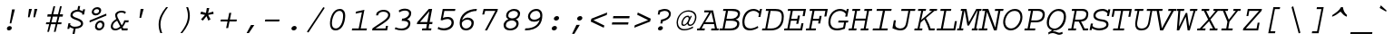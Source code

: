 SplineFontDB: 3.2
FontName: ChromFixed-Italic
FullName: Chrom Fixed Italic
FamilyName: Chrom Fixed
Weight: Regular
Copyright: Copyright 2014 PDFium Authors. All rights reserved. See LICENSE_FOXIT for details.
Version: 001.001
ItalicAngle: 0
UnderlinePosition: -100
UnderlineWidth: 50
Ascent: 800
Descent: 200
InvalidEm: 0
sfntRevision: 0x00000000
LayerCount: 2
Layer: 0 0 "Back" 1
Layer: 1 0 "Fore" 0
StyleMap: 0x0000
FSType: 0
OS2Version: 0
OS2_WeightWidthSlopeOnly: 0
OS2_UseTypoMetrics: 0
CreationTime: 0
ModificationTime: 1757284879
OS2TypoAscent: 0
OS2TypoAOffset: 0
OS2TypoDescent: 0
OS2TypoDOffset: 0
OS2TypoLinegap: 0
OS2WinAscent: 0
OS2WinAOffset: 0
OS2WinDescent: 0
OS2WinDOffset: 0
HheadAscent: 0
HheadAOffset: 0
HheadDescent: 0
HheadDOffset: 0
DEI: 91125
Encoding: AdobeStandard
UnicodeInterp: none
NameList: AGL For New Fonts
DisplaySize: -48
AntiAlias: 1
FitToEm: 0
BeginPrivate: 5
BlueValues 31 [-18 0 426 441 562 580 610 622]
OtherBlues 11 [-157 -157]
BlueScale 1 0
StdHW 4 [55]
StdVW 4 [55]
EndPrivate
BeginChars: 350 243

StartChar: space
Encoding: 32 32 0
Width: 600
Flags: HW
LayerCount: 2
EndChar

StartChar: exclam
Encoding: 33 33 1
Width: 600
Flags: HMW
HStem: -15 120<246.5 265>
VStem: 267 44<181 181>
LayerCount: 2
Fore
SplineSet
190 37 m 0
 190 71 228 105 265 105 c 0
 300 105 325 85 325 54 c 0
 325 14 285 -15 245 -15 c 0
 208 -15 190 8 190 37 c 0
267 181 m 1
 332 572 l 1
 410 572 l 1
 311 181 l 1
 267 181 l 1
EndSplineSet
EndChar

StartChar: quotedbl
Encoding: 34 34 2
Width: 600
Flags: HMW
HStem: 328 234<199 213 213 213 350 363 363 363>
VStem: 170 43<328 328> 199 80<562 562> 321 42<328 328> 350 79<562 562>
LayerCount: 2
Fore
SplineSet
170 328 m 1
 213 328 l 1
 279 562 l 1
 199 562 l 1
 170 328 l 1
321 328 m 1
 363 328 l 1
 429 562 l 1
 350 562 l 1
 321 328 l 1
EndSplineSet
EndChar

StartChar: numbersign
Encoding: 35 35 3
Width: 600
Flags: HMW
HStem: 202 160<103 166 166 166 103 255 255 349 349 349 438 497 497 497> 414 225<113 321 215 321 273 321 273 399 273 399 454 502 273 536 273 536>
VStem: 150 134<-63 -63> 332 165
LayerCount: 2
Fore
SplineSet
217 202 m 1
 349 202 l 1
 386 362 l 1
 255 362 l 1
 217 202 l 1
103 -63 m 1
 154 150 l 1
 64 150 l 1
 74 202 l 1
 166 202 l 1
 205 362 l 1
 103 362 l 1
 113 414 l 1
 215 414 l 1
 273 639 l 1
 321 639 l 1
 267 414 l 1
 399 414 l 1
 454 639 l 1
 502 639 l 1
 448 414 l 1
 536 414 l 1
 526 362 l 1
 438 362 l 1
 397 202 l 1
 497 202 l 1
 487 150 l 1
 384 150 l 1
 332 -63 l 1
 284 -63 l 1
 334 150 l 1
 204 150 l 1
 150 -63 l 1
 103 -63 l 1
EndSplineSet
EndChar

StartChar: dollar
Encoding: 36 36 4
Width: 600
Flags: HMW
HStem: -126 21G<198 254 198 198> 25 53<284 306 232 338> 506 52<333 333 333 367.5>
VStem: 56 53<17 17> 228 56<24 25> 432 58<174 189>
LayerCount: 2
Fore
SplineSet
56 17 m 1
 86 176 l 1
 141 176 l 1
 132 130 l 1
 162 99 207 78 257 78 c 0
 355 78 432 106 432 164 c 0
 432 214 365 245 301 268 c 0
 231 293 140 324 140 394 c 0
 140 531 281 557 333 558 c 1
 353 662 l 1
 409 662 l 1
 389 553 l 1
 423 549 452 531 479 516 c 1
 490 571 l 1
 544 571 l 1
 515 422 l 1
 460 422 l 1
 468 459 l 1
 434 481 391 506 344 506 c 0
 279 506 201 473 201 407 c 0
 203 358 295 333 352 312 c 0
 420 285 490 247 490 174 c 0
 489 75 392 25 284 25 c 1
 254 -126 l 1
 198 -126 l 1
 228 24 l 1
 182 34 152 48 120 68 c 1
 109 17 l 1
 56 17 l 1
EndSplineSet
EndChar

StartChar: percent
Encoding: 37 37 5
Width: 600
Flags: HMW
HStem: -15 57<317.5 362 317.5 366> 190 55<336 380> 371 57<227.5 272 227.5 276> 567 55<246 290>
VStem: 127 57<465 504.5 465 511> 217 57<79 118.5 79 125> 330 58<492 527> 420 58<106 141>
LayerCount: 2
Fore
SplineSet
274 94 m 0
 274 64 300 42 335 42 c 0
 389 42 420 84 420 128 c 0
 420 154 397 190 363 190 c 0
 309 190 274 143 274 94 c 0
217 85 m 0
 217 165 285 245 371 245 c 0
 444 245 478 189 478 139 c 0
 478 57 408 -15 324 -15 c 0
 258 -15 217 33 217 85 c 0
71 193 m 1
 67 245 l 1
 527 422 l 1
 532 368 l 1
 71 193 l 1
184 480 m 0
 184 450 210 428 245 428 c 0
 299 428 330 470 330 514 c 0
 330 540 307 567 273 567 c 0
 219 567 184 529 184 480 c 0
127 471 m 0
 127 551 195 622 281 622 c 0
 354 622 388 575 388 525 c 0
 388 443 318 371 234 371 c 0
 168 371 127 419 127 471 c 0
EndSplineSet
EndChar

StartChar: ampersand
Encoding: 38 38 6
Width: 600
Flags: HMW
HStem: -15 50<163.5 199.5> -1 56<396 511 360 521> 219 56<455 536 455 455> 492 51<315 367>
VStem: 53 53<109 131> 173 54<422 438.5>
LayerCount: 2
Fore
SplineSet
312 96 m 1
 227 265 l 1
 179 241 106 186 106 109 c 0
 107 58 142 35 185 35 c 0
 240 35 283 74 312 96 c 1
333 50 m 1
 287 9 227 -15 172 -15 c 0
 85 -15 53 44 53 96 c 0
 53 166 71 230 203 312 c 1
 187 348 170 384 173 422 c 0
 173 500 266 543 348 543 c 0
 394 543 440 533 470 501 c 1
 442 453 l 1
 424 478 385 492 349 492 c 0
 281 492 227 465 227 412 c 0
 228 380 245 347 248 343 c 2
 354 137 l 1
 390 177 415 232 423 275 c 1
 546 275 l 1
 536 219 l 1
 455 219 l 1
 439 176 413 126 377 90 c 1
 396 55 l 1
 521 55 l 1
 511 -1 l 1
 360 -1 l 1
 333 50 l 1
EndSplineSet
EndChar

StartChar: quotesingle
Encoding: 169 39 7
Width: 600
Flags: HMW
HStem: 325 21G<242 242 242 288> 542 20G<274 357 357 357>
LayerCount: 2
Fore
SplineSet
242 325 m 1
 274 562 l 1
 357 562 l 1
 288 325 l 1
 242 325 l 1
EndSplineSet
EndChar

StartChar: parenleft
Encoding: 40 40 8
Width: 600
Flags: HMW
HStem: -108 21G<218 218 218 269> 602 20G<377 429 420.5 429>
VStem: 170 51<86 221>
LayerCount: 2
Fore
SplineSet
218 -108 m 1
 192 -48 170 37 170 132 c 0
 170 310 245 459 377 622 c 1
 394 622 412 622 429 622 c 1
 320 480 221 321 221 134 c 0
 221 38 247 -49 269 -108 c 1
 218 -108 l 1
EndSplineSet
EndChar

StartChar: parenright
Encoding: 41 41 9
Width: 600
Flags: HMW
HStem: -108 21G<170 178.5 170 222> 602 20G<329 380 380 380>
VStem: 377 52<293 428>
LayerCount: 2
Fore
SplineSet
170 -108 m 1
 279 34 377 193 377 380 c 0
 377 476 351 563 329 622 c 1
 380 622 l 1
 406 562 429 477 429 382 c 0
 429 204 354 55 222 -108 c 1
 205 -108 187 -108 170 -108 c 1
EndSplineSet
EndChar

StartChar: asterisk
Encoding: 42 42 10
Width: 600
Flags: HMW
HStem: 257 350<190 366 337 337>
VStem: 116 368<443 443>
LayerCount: 2
Fore
SplineSet
137 289 m 1
 247 414 l 1
 116 443 l 1
 144 509 l 1
 274 470 l 1
 297 607 l 1
 366 607 l 1
 331 464 l 1
 475 509 l 1
 484 443 l 1
 335 415 l 1
 400 289 l 1
 337 257 l 1
 289 379 l 1
 190 257 l 1
 137 289 l 1
EndSplineSet
EndChar

StartChar: plus
Encoding: 43 43 11
Width: 600
Flags: HMW
HStem: 229 54<74 277 84 267 84 323 333 515>
VStem: 229 56<44 44>
LayerCount: 2
Fore
SplineSet
74 229 m 1
 84 283 l 1
 277 283 l 1
 315 470 l 1
 371 470 l 1
 333 283 l 1
 525 283 l 1
 515 229 l 1
 323 229 l 1
 285 44 l 1
 229 44 l 1
 267 229 l 1
 74 229 l 1
EndSplineSet
EndChar

StartChar: comma
Encoding: 44 44 12
Width: 600
Flags: HMW
HStem: -112 21G<193 193 193 257> 102 20G<314 406 406 406>
LayerCount: 2
Fore
SplineSet
193 -112 m 1
 314 122 l 1
 406 122 l 1
 257 -112 l 1
 193 -112 l 1
EndSplineSet
EndChar

StartChar: hyphen
Encoding: 45 45 13
Width: 600
Flags: HMW
HStem: 231 54<97 503 109 491>
VStem: 97 406<231 285>
LayerCount: 2
Fore
SplineSet
97 231 m 1
 109 285 l 1
 503 285 l 1
 491 231 l 1
 97 231 l 1
EndSplineSet
EndChar

StartChar: period
Encoding: 46 46 14
Width: 600
Flags: HMW
HStem: -15 124<292.5 309.5>
VStem: 228 144<35 55>
LayerCount: 2
Fore
SplineSet
228 35 m 0
 228 75 271 109 314 109 c 0
 350 109 372 84 372 55 c 0
 372 15 329 -15 290 -15 c 0
 252 -15 228 9 228 35 c 0
EndSplineSet
EndChar

StartChar: slash
Encoding: 47 47 15
Width: 600
Flags: HMW
HStem: -80 709<97 506>
VStem: 54 492
LayerCount: 2
Fore
SplineSet
54 -60 m 1
 506 629 l 1
 546 608 l 1
 97 -80 l 1
 54 -60 l 1
EndSplineSet
EndChar

StartChar: zero
Encoding: 48 48 16
Width: 600
Flags: HMW
HStem: -15 58 526 54<280.5 391>
VStem: 90 53<146 244.5 146 253.5> 451 59<342.5 422>
LayerCount: 2
Fore
SplineSet
143 181 m 0
 143 111 168 39 250 39 c 0
 371 39 451 214 451 392 c 0
 451 452 433 526 349 526 c 0
 212 526 143 308 143 181 c 0
90 178 m 0
 90 329 165 580 363 580 c 0
 474 580 510 491 510 402 c 0
 510 283 469 -15 241 -15 c 0
 119 -15 90 86 90 178 c 0
EndSplineSet
EndChar

StartChar: one
Encoding: 49 49 17
Width: 600
Flags: HMW
HStem: 0 55<91 281 102 281 336 497> 0 59 562 20G<439 439>
VStem: 281 55<55 55>
LayerCount: 2
Fore
SplineSet
91 0 m 1
 102 55 l 1
 281 55 l 1
 370 512 l 1
 196 475 l 1
 207 531 l 1
 439 582 l 1
 336 55 l 1
 508 55 l 1
 497 0 l 1
 91 0 l 1
EndSplineSet
EndChar

StartChar: two
Encoding: 50 50 18
Width: 600
Flags: HMW
HStem: 0 55<143 420 143 464> 0 59<51 62 62 62 62 464> 530 53
VStem: 160 56<424 424> 494 55<388.5 461>
LayerCount: 2
Fore
SplineSet
51 0 m 1
 62 59 l 1
 247 197 494 318 494 433 c 0
 494 489 439 527 367 527 c 0
 310 527 230 514 216 424 c 1
 160 424 l 1
 175 496 l 1
 241 568 306 580 383 580 c 0
 467 580 549 519 549 447 c 0
 549 330 506 285 143 55 c 1
 420 55 l 1
 433 127 l 1
 488 127 l 1
 464 0 l 1
 51 0 l 1
EndSplineSet
EndChar

StartChar: three
Encoding: 51 51 19
Width: 600
Flags: HMW
HStem: -15 55 247 60 565 57
VStem: 413 56
LayerCount: 2
Fore
SplineSet
72 23 m 1
 96 72 l 1
 145 48 197 36 256 36 c 0
 357 36 446 86 446 175 c 0
 446 247 327 250 266 247 c 1
 277 311 l 1
 280 311 l 2
 387 311 469 385 469 450 c 0
 469 506 414 527 355 527 c 0
 293 527 229 503 200 478 c 1
 185 529 l 1
 227 562 293 580 357 580 c 0
 445 579 528 539 528 460 c 0
 528 363 463 315 413 290 c 1
 443 283 505 259 505 185 c 0
 505 54 397 -15 273 -15 c 0
 206 -15 137 -3 72 23 c 1
EndSplineSet
EndChar

StartChar: four
Encoding: 52 52 20
Width: 600
Flags: HMW
HStem: 0 60 164 59<170 360 170 425 436 505> 499 65<428 428>
VStem: 340 66<56 56>
LayerCount: 2
Fore
SplineSet
170 223 m 1
 370 223 l 1
 428 499 l 1
 170 223 l 1
83 164 m 1
 93 216 l 1
 413 564 l 1
 504 564 l 1
 436 223 l 1
 516 223 l 1
 505 164 l 1
 425 164 l 1
 406 56 l 1
 486 56 l 1
 475 0 l 1
 222 0 l 1
 233 56 l 1
 340 56 l 1
 360 164 l 1
 83 164 l 1
EndSplineSet
EndChar

StartChar: five
Encoding: 53 53 21
Width: 600
Flags: HMW
HStem: -15 59 311 59 508 56<241 534 241 241>
VStem: 138 64<263 317> 403 63
LayerCount: 2
Fore
SplineSet
55 26 m 1
 77 82 l 1
 118 53 173 42 227 42 c 0
 334 42 438 101 438 195 c 0
 438 250 397 290 328 290 c 0
 281 290 217 272 175 253 c 1
 138 263 l 1
 196 564 l 1
 545 564 l 1
 534 508 l 1
 241 508 l 1
 202 317 l 1
 248 342 303 346 350 346 c 0
 431 346 501 285 501 202 c 0
 501 60 375 -15 228 -15 c 0
 172 -15 112 -2 55 26 c 1
EndSplineSet
EndChar

StartChar: six
Encoding: 54 54 22
Width: 600
Flags: HMW
HStem: -15 59 284 21G<236.5 301.5> 524 56<433 524>
VStem: 63 59 389 62<149 219.5>
LayerCount: 2
Fore
SplineSet
122 195 m 1
 111 118 151 40 236 40 c 0
 328 40 389 114 389 184 c 0
 389 255 335 284 268 284 c 0
 205 284 143 244 122 195 c 1
130 264 m 1
 161 305 220 341 281 341 c 0
 364 341 451 293 451 202 c 0
 451 82 370 -15 233 -15 c 0
 140 -15 63 45 63 193 c 0
 63 425 264 580 537 580 c 1
 524 524 l 1
 342 524 156 409 130 264 c 1
EndSplineSet
EndChar

StartChar: seven
Encoding: 55 55 23
Width: 600
Flags: HMW
HStem: 0 21G<158 158 158 217> 509 55<165 446 165 165>
VStem: 85 53<415 415> 446 58<505 509>
LayerCount: 2
Fore
SplineSet
158 0 m 1
 446 509 l 1
 165 509 l 1
 138 415 l 1
 85 415 l 1
 122 564 l 1
 515 564 l 1
 504 505 l 1
 217 0 l 1
 158 0 l 1
EndSplineSet
EndChar

StartChar: eight
Encoding: 56 56 24
Width: 600
Flags: HMW
HStem: -15 55 257 61 521 59
VStem: 72 64<91.5 177> 399 62
LayerCount: 2
Fore
SplineSet
136 121 m 0
 136 62 217 37 258 37 c 0
 326 37 425 78 425 171 c 0
 425 219 365 261 301 261 c 0
 254 261 136 235 136 121 c 0
202 390 m 0
 202 328 282 318 312 318 c 0
 394 318 467 370 467 444 c 0
 467 485 421 525 353 525 c 0
 316 525 202 503 202 390 c 0
204 293 m 1
 168 313 143 345 142 389 c 0
 142 509 253 580 369 580 c 0
 473 580 528 514 528 458 c 0
 528 363 461 301 408 293 c 1
 438 279 487 250 487 181 c 0
 487 62 392 -15 247 -15 c 0
 140 -15 72 36 72 132 c 0
 72 222 165 287 204 293 c 1
EndSplineSet
EndChar

StartChar: nine
Encoding: 57 57 25
Width: 600
Flags: HMW
HStem: -14 60 219 57<283 331.5> 526 54<326 419>
VStem: 145 57<361 412.5 343 417> 481 59
LayerCount: 2
Fore
SplineSet
481 356 m 1
 492 435 466 526 372 526 c 0
 280 526 202 456 202 369 c 0
 202 317 247 276 319 276 c 0
 392 276 455 317 481 356 c 1
59 -14 m 1
 71 42 l 1
 327 40 428 148 465 270 c 1
 424 227 361 219 302 219 c 0
 198 219 146 288 145 361 c 0
 145 473 244 580 376 580 c 0
 489 580 540 501 540 407 c 0
 540 179 432 -14 59 -14 c 1
EndSplineSet
EndChar

StartChar: colon
Encoding: 58 58 26
Width: 600
Flags: HMW
HStem: -15 124<262.5 279.5> 261 124<321.5 338.5>
VStem: 198 144<35 55>
LayerCount: 2
Fore
SplineSet
257 311 m 0
 257 351 300 385 343 385 c 0
 379 385 401 360 401 331 c 0
 401 291 358 261 319 261 c 0
 281 261 257 285 257 311 c 0
198 35 m 0
 198 75 241 109 284 109 c 0
 320 109 342 84 342 55 c 0
 342 15 299 -15 260 -15 c 0
 222 -15 198 9 198 35 c 0
EndSplineSet
EndChar

StartChar: semicolon
Encoding: 59 59 27
Width: 600
Flags: HMW
HStem: 261 124<362.5 379.5>
VStem: 158 64<-112 -112> 298 144<311 331>
LayerCount: 2
Fore
SplineSet
298 311 m 0
 298 351 341 385 384 385 c 0
 420 385 442 360 442 331 c 0
 442 291 399 261 360 261 c 0
 322 261 298 285 298 311 c 0
158 -112 m 1
 279 139 l 1
 372 139 l 1
 222 -112 l 1
 158 -112 l 1
EndSplineSet
EndChar

StartChar: less
Encoding: 60 60 28
Width: 600
Flags: HMW
HStem: 42 21G<431 431> 404 68<514 527>
VStem: 73 74<216 257>
LayerCount: 2
Fore
SplineSet
73 216 m 1
 91 298 l 1
 527 472 l 1
 514 404 l 1
 147 257 l 1
 448 104 l 1
 431 42 l 1
 73 216 l 1
EndSplineSet
EndChar

StartChar: equal
Encoding: 61 61 29
Width: 600
Flags: HMW
HStem: 138 61<54 514 65 502> 314 62<85 545 96 535>
LayerCount: 2
Fore
SplineSet
54 138 m 1
 65 199 l 1
 514 199 l 1
 502 138 l 1
 54 138 l 1
85 314 m 1
 96 376 l 1
 545 376 l 1
 535 314 l 1
 85 314 l 1
EndSplineSet
EndChar

StartChar: greater
Encoding: 62 62 30
Width: 600
Flags: HMW
HStem: 42 68<73 86> 410 62<152 169>
VStem: 453 74<257 298>
LayerCount: 2
Fore
SplineSet
73 42 m 1
 86 110 l 1
 453 257 l 1
 152 410 l 1
 169 472 l 1
 527 298 l 1
 509 216 l 1
 73 42 l 1
EndSplineSet
EndChar

StartChar: question
Encoding: 63 63 31
Width: 600
Flags: HMW
HStem: -15 118<184.5 197.5> 279 143<119 210> 518 54<285 351>
VStem: 119 54<422 422> 190 56<176 176> 426 54<388 454>
LayerCount: 2
Fore
SplineSet
125 28 m 0
 124 67 164 103 205 103 c 0
 239 103 261 79 261 55 c 0
 261 15 215 -15 180 -15 c 0
 146 -15 126 1 125 28 c 0
190 176 m 1
 210 279 l 1
 295 292 426 341 426 435 c 0
 426 473 397 518 305 518 c 0
 265 518 223 499 185 484 c 1
 173 422 l 1
 119 422 l 1
 140 531 l 1
 190 548 254 572 313 572 c 0
 408 572 480 525 480 440 c 0
 480 309 336 250 257 234 c 1
 246 176 l 1
 190 176 l 1
EndSplineSet
EndChar

StartChar: at
Encoding: 64 64 32
Width: 600
Flags: HMW
HStem: -14 37<196.5 283 196.5 288> 107 36<227 248.5 403 449> 361 37<305.5 355.5> 506 37<277 412.5>
VStem: 38 37<146 267 146 290.5> 171 37<175 223.5 175 231.5> 546 38<303 403.5>
LayerCount: 2
Fore
SplineSet
370 303 m 0
 373 320 374 361 337 361 c 0
 274 361 208 262 208 185 c 0
 208 165 214 143 240 143 c 0
 298 143 357 238 370 303 c 0
336 170 m 1
 311 137 269 107 228 107 c 0
 190 107 171 136 171 169 c 0
 171 294 255 398 349 398 c 0
 362 398 394 397 400 342 c 1
 424 392 l 1
 461 392 l 1
 402 266 l 2
 392 245 378 221 373 198 c 0
 367 163 390 143 416 143 c 0
 482 143 546 256 546 350 c 0
 546 457 463 506 362 506 c 0
 164 506 75 335 75 199 c 0
 75 93 143 23 250 23 c 0
 316 23 389 40 487 91 c 1
 495 55 l 1
 422 16 330 -14 246 -14 c 0
 88 -14 38 92 38 198 c 0
 38 383 179 543 375 543 c 0
 489 543 584 477 584 358 c 0
 584 239 507 107 406 107 c 0
 359 107 335 141 336 170 c 1
EndSplineSet
EndChar

StartChar: A
Encoding: 65 65 33
Width: 600
Flags: HMW
HStem: 0 54<-2 69 9 69 129 207 398 494 550 591> 161 54 503 54
VStem: -2 209<0 0> 387 204<0 0>
LayerCount: 2
Fore
SplineSet
225 220 m 1
 460 220 l 1
 396 514 l 1
 225 220 l 1
-2 0 m 1
 9 54 l 1
 69 54 l 1
 334 508 l 1
 195 508 l 1
 206 562 l 1
 444 562 l 1
 550 54 l 1
 602 54 l 1
 591 0 l 1
 387 0 l 1
 398 54 l 1
 494 54 l 1
 471 166 l 1
 192 166 l 1
 129 54 l 1
 218 54 l 1
 207 0 l 1
 -2 0 l 1
EndSplineSet
EndChar

StartChar: B
Encoding: 66 66 34
Width: 600
Flags: HMW
HStem: 0 54<13 106 24 106 162 321> 242 55<213 339 339 340 202 339> 508 54<128 198 116 394 255 323.5>
VStem: 106 56<54 54> 506 61<182 202.5> 526 60<392 468.5>
LayerCount: 2
Fore
SplineSet
162 54 m 1
 321 54 l 2
 395 54 506 80 506 171 c 0
 506 234 400 242 340 242 c 2
 202 242 l 1
 162 54 l 1
213 297 m 1
 339 297 l 2
 423 297 526 338 526 431 c 0
 526 506 392 508 255 508 c 1
 213 297 l 1
13 0 m 1
 24 54 l 1
 106 54 l 1
 198 508 l 1
 116 508 l 1
 128 562 l 1
 394 562 l 2
 491 562 586 532 586 439 c 0
 586 345 536 297 465 278 c 1
 516 268 567 233 567 182 c 0
 568 50 455 0 321 0 c 2
 13 0 l 1
EndSplineSet
EndChar

StartChar: C
Encoding: 67 67 35
Width: 600
Flags: HMW
HStem: -18 55<217.5 294> 526 54<294 386 263 387.5> 559 20G<536 591 591 591>
VStem: 49 58<154 308 154 313.5>
LayerCount: 2
Fore
SplineSet
474 103 m 1
 489 56 l 1
 418 11 334 -18 254 -18 c 0
 99 -18 49 82 49 211 c 0
 49 416 167 580 359 580 c 0
 413 580 459 564 524 518 c 1
 536 579 l 1
 591 579 l 1
 546 356 l 1
 491 356 l 1
 510 447 l 1
 474 494 420 526 355 526 c 0
 233 526 107 407 107 209 c 0
 107 99 165 37 270 37 c 0
 339 37 412 64 474 103 c 1
EndSplineSet
EndChar

StartChar: D
Encoding: 68 68 36
Width: 600
Flags: HMW
HStem: 0 54<-11 81 0 81 136 232> 508 54<104 172 92 351 227 227>
VStem: 535 56<265 437>
LayerCount: 2
Fore
SplineSet
136 54 m 1
 249 54 l 2
 431 54 535 178 535 352 c 0
 535 522 425 502 227 508 c 1
 136 54 l 1
-11 0 m 1
 0 54 l 1
 81 54 l 1
 172 508 l 1
 92 508 l 1
 104 562 l 1
 351 562 l 2
 483 562 591 529 591 366 c 0
 591 76 412 0 232 0 c 2
 -11 0 l 1
EndSplineSet
EndChar

StartChar: E
Encoding: 69 69 37
Width: 600
Flags: HMW
HStem: 0 54<-3 90 8 90 146 450> 253 54<197 351 186 362> 508 54<110 182 98 604 238 238 238 536>
LayerCount: 2
Fore
SplineSet
-3 0 m 1
 8 54 l 1
 90 54 l 1
 182 508 l 1
 98 508 l 1
 110 562 l 1
 604 562 l 1
 566 374 l 1
 509 374 l 1
 536 508 l 1
 238 508 l 1
 197 307 l 1
 362 307 l 1
 380 389 l 1
 437 389 l 1
 390 172 l 1
 334 172 l 1
 351 253 l 1
 186 253 l 1
 146 54 l 1
 450 54 l 1
 477 187 l 1
 534 187 l 1
 496 0 l 1
 -3 0 l 1
EndSplineSet
EndChar

StartChar: F
Encoding: 70 70 38
Width: 600
Flags: HMW
HStem: 0 54<-3 88 8 88 145 268> 253 54<196 351 185 362> 508 54<112 180 100 604 236 236 236 536>
VStem: 88 57<54 54> 337 56<181 181> 507 57<365 365>
LayerCount: 2
Fore
SplineSet
-3 0 m 1
 8 54 l 1
 88 54 l 1
 180 508 l 1
 100 508 l 1
 112 562 l 1
 604 562 l 1
 564 365 l 1
 507 365 l 1
 536 508 l 1
 236 508 l 1
 196 307 l 1
 362 307 l 1
 377 380 l 1
 434 380 l 1
 393 181 l 1
 337 181 l 1
 351 253 l 1
 185 253 l 1
 145 54 l 1
 280 54 l 1
 268 0 l 1
 -3 0 l 1
EndSplineSet
EndChar

StartChar: G
Encoding: 71 71 39
Width: 600
Flags: HMW
HStem: -18 55<198 291.5 198 291.5> 202 55<289 570 300 452 507 507 507 559> 525 55<283.5 375.5>
VStem: 19 57<162 320> 483 56<366 366>
LayerCount: 2
Fore
SplineSet
289 202 m 1
 300 257 l 1
 570 257 l 1
 559 202 l 1
 507 202 l 1
 474 28 l 1
 406 2 328 -18 255 -18 c 0
 86 -18 19 88 19 204 c 0
 19 436 170 580 341 580 c 0
 410 580 472 555 513 514 c 1
 526 580 l 1
 581 580 l 1
 539 366 l 1
 483 366 l 1
 498 442 l 1
 463 490 410 525 341 525 c 0
 226 525 76 434 76 210 c 0
 76 114 132 37 264 37 c 0
 319 37 358 49 427 70 c 1
 452 202 l 1
 289 202 l 1
EndSplineSet
EndChar

StartChar: H
Encoding: 72 72 40
Width: 600
Flags: HMW
HStem: 0 54<-27 64 -16 64 118 187 315 394 448 516> 258 54<170 434 159 445> 508 54<85 154 74 299 208 208 208 288 416 484 538 538 538 617>
VStem: 64 54<54 54> 394 54<54 54>
LayerCount: 2
Fore
SplineSet
-27 0 m 1
 -16 54 l 1
 64 54 l 1
 154 508 l 1
 74 508 l 1
 85 562 l 1
 299 562 l 1
 288 508 l 1
 208 508 l 1
 170 312 l 1
 445 312 l 1
 484 508 l 1
 405 508 l 1
 416 562 l 1
 628 562 l 1
 617 508 l 1
 538 508 l 1
 448 54 l 1
 527 54 l 1
 516 0 l 1
 304 0 l 1
 315 54 l 1
 394 54 l 1
 434 258 l 1
 159 258 l 1
 118 54 l 1
 198 54 l 1
 187 0 l 1
 -27 0 l 1
EndSplineSet
EndChar

StartChar: I
Encoding: 73 73 41
Width: 600
Flags: HMW
HStem: 0 54<36 223 48 223 282 446> 508 54<157 320 145 563 379 379 379 551>
LayerCount: 2
Fore
SplineSet
36 0 m 1
 48 54 l 1
 223 54 l 1
 320 508 l 1
 145 508 l 1
 157 562 l 1
 563 562 l 1
 551 508 l 1
 379 508 l 1
 282 54 l 1
 458 54 l 1
 446 0 l 1
 36 0 l 1
EndSplineSet
EndChar

StartChar: J
Encoding: 74 74 42
Width: 600
Flags: HMW
HStem: -18 54<192 252 192 272> 507 55<235 423 224 617 477 477 477 606>
VStem: 23 56<255 255> 423 54<507 507>
LayerCount: 2
Fore
SplineSet
-16 41 m 1
 23 255 l 1
 79 255 l 1
 64 164 l 2
 40 42 179 36 205 36 c 0
 299 36 343 98 359 179 c 2
 423 507 l 1
 224 507 l 1
 235 562 l 1
 617 562 l 1
 606 507 l 1
 477 507 l 1
 407 151 l 2
 391 69 343 -18 201 -18 c 0
 134 -18 71 3 -16 41 c 1
EndSplineSet
EndChar

StartChar: K
Encoding: 75 75 43
Width: 600
Flags: HMW
HStem: 0 54<-16 76 -5 76 130 201 435 541> 508 54<96 177 85 311 231 231 231 300 414 474 542 542 542 606>
VStem: 76 54<54 54> 474 68<508 508>
LayerCount: 2
Fore
SplineSet
-16 0 m 1
 -5 54 l 1
 76 54 l 1
 177 508 l 1
 85 508 l 1
 96 562 l 1
 311 562 l 1
 300 508 l 1
 231 508 l 1
 175 273 l 1
 474 508 l 1
 403 508 l 1
 414 562 l 1
 617 562 l 1
 606 508 l 1
 542 508 l 1
 305 321 l 1
 314 306 335 272 335 272 c 2
 376 207 414 125 435 54 c 1
 552 54 l 1
 541 0 l 1
 391 0 l 1
 366 88 331 171 288 245 c 2
 262 289 l 1
 162 207 l 1
 130 54 l 1
 212 54 l 1
 201 0 l 1
 -16 0 l 1
EndSplineSet
EndChar

StartChar: L
Encoding: 76 76 44
Width: 600
Flags: HMW
HStem: 0 54<0 119 11 119 175 469> 508 54<113 210 102 406 267 267 267 395>
VStem: 119 56<54 54>
LayerCount: 2
Fore
SplineSet
0 0 m 1
 11 54 l 1
 119 54 l 1
 210 508 l 1
 102 508 l 1
 113 562 l 1
 406 562 l 1
 395 508 l 1
 267 508 l 1
 175 54 l 1
 469 54 l 1
 504 243 l 1
 560 243 l 1
 514 0 l 1
 0 0 l 1
EndSplineSet
EndChar

StartChar: M
Encoding: 77 77 45
Width: 600
Flags: HMW
HStem: 0 54<-40 20 -28 20 76 128 376 436 492 528> 508 54<73 111 63 224 167 167 167 176 516 516 516 527 583 583 583 629>
VStem: 20 56<54 54> 436 56<54 54>
LayerCount: 2
Fore
SplineSet
-40 0 m 1
 -28 54 l 1
 20 54 l 1
 111 508 l 1
 63 508 l 1
 73 562 l 1
 224 562 l 1
 291 218 l 1
 493 562 l 1
 641 562 l 1
 629 508 l 1
 583 508 l 1
 492 54 l 1
 539 54 l 1
 528 0 l 1
 366 0 l 1
 376 54 l 1
 436 54 l 1
 527 508 l 1
 516 508 l 1
 293 129 l 1
 249 129 l 1
 176 508 l 1
 167 508 l 1
 76 54 l 1
 140 54 l 1
 128 0 l 1
 -40 0 l 1
EndSplineSet
EndChar

StartChar: N
Encoding: 78 78 46
Width: 600
Flags: HMW
HStem: -1 55<-45 47 -34 47 103 191> 507 55<67 137 55 224 414 501 557 557 557 634>
LayerCount: 2
Fore
SplineSet
-45 -1 m 1
 -34 54 l 1
 47 54 l 1
 137 507 l 1
 55 507 l 1
 67 562 l 1
 224 562 l 1
 415 75 l 1
 501 507 l 1
 403 507 l 1
 414 562 l 1
 645 562 l 1
 634 507 l 1
 557 507 l 1
 456 -1 l 1
 381 -1 l 1
 189 483 l 1
 103 54 l 1
 202 54 l 1
 191 -1 l 1
 -45 -1 l 1
EndSplineSet
EndChar

StartChar: O
Encoding: 79 79 47
Width: 600
Flags: HMW
HStem: -18 55<201.5 322.5 201.5 335.5> 525 55<260 408>
VStem: 34 55<164.5 269.5 164.5 298> 509 56<281 392.5>
LayerCount: 2
Fore
SplineSet
89 214 m 0
 89 115 148 37 255 37 c 0
 390 37 509 209 509 353 c 0
 509 432 470 525 346 525 c 0
 171 525 89 325 89 214 c 0
34 216 m 0
 34 380 161 580 359 580 c 0
 518 580 565 456 565 357 c 0
 565 169 427 -18 244 -18 c 0
 108 -18 34 83 34 216 c 0
EndSplineSet
EndChar

StartChar: P
Encoding: 80 80 48
Width: 600
Flags: HMW
HStem: 0 54<17 107 28 107 165 311> 211 54<207 331 197 351> 508 54<131 200 120 406 256 256 256 391>
VStem: 107 58<54 54> 523 59<356.5 447.5>
LayerCount: 2
Fore
SplineSet
207 265 m 1
 351 265 l 2
 416 265 523 294 523 419 c 0
 523 476 460 508 391 508 c 2
 256 508 l 1
 207 265 l 1
17 0 m 1
 28 54 l 1
 107 54 l 1
 200 508 l 1
 120 508 l 1
 131 562 l 1
 406 562 l 2
 535 562 582 497 582 426 c 0
 582 279 488 211 331 211 c 2
 197 211 l 1
 165 54 l 1
 322 54 l 1
 311 0 l 1
 17 0 l 1
EndSplineSet
EndChar

StartChar: Q
Encoding: 81 81 49
Width: 600
Flags: HMW
HStem: -138 173<214.5 395.5> -94 129<214.5 218.5> -20 55 525 55<276.5 400>
VStem: 35 60<143 270.5 133.5 287> 506 59<275 419.5>
LayerCount: 2
Fore
SplineSet
95 195 m 0
 95 72 177 35 252 35 c 0
 360 35 506 173 506 377 c 0
 506 462 451 525 349 525 c 0
 204 525 95 346 95 195 c 0
78 -76 m 1
 115 -59 148 -42 181 -15 c 1
 85 14 35 91 35 195 c 0
 35 379 174 580 361 580 c 0
 520 580 565 478 565 369 c 0
 565 161 439 -21 236 -20 c 1
 226 -30 224 -30 194 -45 c 1
 211 -40 228 -41 243 -41 c 0
 270 -41 293 -54 316 -63 c 0
 338 -72 360 -81 382 -81 c 0
 409 -81 437 -67 461 -55 c 1
 477 -102 l 1
 449 -122 413 -138 378 -138 c 0
 351 -138 324 -129 297 -120 c 0
 265 -109 234 -94 203 -94 c 0
 164 -94 125 -100 84 -131 c 1
 78 -76 l 1
EndSplineSet
EndChar

StartChar: R
Encoding: 82 82 50
Width: 600
Flags: HMW
HStem: 0 54<20 112 31 112 167 236 476 568> 231 52 508 54<133 203 122 432 258 258 258 402>
VStem: 112 55<54 54> 524 56<361 455.5>
LayerCount: 2
Fore
SplineSet
213 283 m 1
 315 283 l 2
 388 283 524 288 524 434 c 0
 524 477 477 508 402 508 c 2
 258 508 l 1
 213 283 l 1
20 0 m 1
 31 54 l 1
 112 54 l 1
 203 508 l 1
 122 508 l 1
 133 562 l 1
 432 562 l 2
 530 562 580 500 580 436 c 0
 580 277 469 234 379 231 c 1
 409 183 452 108 476 54 c 1
 579 54 l 1
 568 0 l 1
 436 0 l 1
 411 68 346 182 317 229 c 1
 202 229 l 1
 167 54 l 1
 247 54 l 1
 236 0 l 1
 20 0 l 1
EndSplineSet
EndChar

StartChar: S
Encoding: 83 83 51
Width: 600
Flags: HMW
HStem: -20 58<247 327 244.5 342> 525 55<319.5 399>
VStem: 120 60<360 436 360 445.5> 476 60<108 178>
LayerCount: 2
Fore
SplineSet
13 -12 m 1
 50 171 l 1
 109 171 l 1
 94 102 l 1
 134 60 208 38 281 38 c 0
 373 38 476 74 476 142 c 0
 476 214 392 223 331 234 c 0
 241 248 120 278 120 392 c 0
 120 499 214 580 380 580 c 0
 435 580 486 556 521 529 c 1
 530 569 l 1
 587 569 l 1
 549 382 l 1
 491 382 l 1
 508 462 l 1
 476 497 427 525 371 525 c 0
 268 525 180 478 180 394 c 0
 180 326 274 295 352 287 c 0
 442 277 536 257 536 144 c 0
 536 31 400 -20 284 -20 c 0
 210 -20 135 2 81 40 c 1
 71 -12 l 1
 13 -12 l 1
EndSplineSet
EndChar

StartChar: T
Encoding: 84 84 52
Width: 600
Flags: HMW
HStem: 0 54<58 192 69 192 247 360> 508 54<106 281 106 106 337 337 337 512>
VStem: 192 55<54 54>
LayerCount: 2
Fore
SplineSet
58 0 m 1
 69 54 l 1
 192 54 l 1
 281 508 l 1
 106 508 l 1
 76 355 l 1
 21 355 l 1
 62 562 l 1
 578 562 l 1
 537 355 l 1
 482 355 l 1
 512 508 l 1
 337 508 l 1
 247 54 l 1
 371 54 l 1
 360 0 l 1
 58 0 l 1
EndSplineSet
EndChar

StartChar: U
Encoding: 85 85 53
Width: 600
Flags: HMW
HStem: -18 52<205.5 289 205.5 303.5> 507 55<52 302 63 134 185 185 185 291 397 404 397 490 541 541 541 618>
VStem: 71 53<118 172.5>
LayerCount: 2
Fore
SplineSet
52 507 m 1
 63 562 l 1
 302 562 l 1
 291 507 l 1
 185 507 l 1
 165 391 124 210 124 158 c 0
 124 78 161 34 250 34 c 0
 328 34 407 71 431 193 c 0
 451 298 470 402 490 507 c 1
 456 507 421 507 387 507 c 1
 397 562 l 1
 629 562 l 1
 618 507 l 1
 541 507 l 1
 521 402 502 297 482 192 c 0
 453 39 366 -18 241 -18 c 0
 111 -18 71 50 71 155 c 0
 71 190 81 259 134 507 c 1
 52 507 l 1
EndSplineSet
EndChar

StartChar: V
Encoding: 86 86 54
Width: 600
Flags: HMW
HStem: -13 21G<157 157 157 239> 507 55<2 63 -9 229 126 126 126 217 389 468 534 534 534 598>
LayerCount: 2
Fore
SplineSet
157 -13 m 1
 63 507 l 1
 -9 507 l 1
 2 562 l 1
 229 562 l 1
 217 507 l 1
 126 507 l 1
 207 43 l 1
 468 507 l 1
 378 507 l 1
 389 562 l 1
 609 562 l 1
 598 507 l 1
 534 507 l 1
 239 -13 l 1
 157 -13 l 1
EndSplineSet
EndChar

StartChar: W
Encoding: 87 87 55
Width: 600
Flags: HMW
HStem: -13 21G<17 17 17 81 315 315 315 374> 507 55<24 59 12 225 114 114 114 214 387 478 532 532 532 576>
VStem: 38 58
LayerCount: 2
Fore
SplineSet
17 -13 m 1
 59 507 l 1
 12 507 l 1
 24 562 l 1
 225 562 l 1
 214 507 l 1
 114 507 l 1
 78 87 l 1
 265 453 l 1
 305 453 l 1
 356 89 l 1
 478 507 l 1
 375 507 l 1
 387 562 l 1
 588 562 l 1
 576 507 l 1
 532 507 l 1
 374 -13 l 1
 315 -13 l 1
 264 351 l 1
 81 -13 l 1
 17 -13 l 1
EndSplineSet
EndChar

StartChar: X
Encoding: 88 88 56
Width: 600
Flags: HMW
HStem: 0 54<-26 51 -15 51 115 200 328 414 477 531> 508 54<107 163 95 315 227 227 227 304 433 485 548 548 548 615>
VStem: -26 226<0 0> 317 214<0 0>
LayerCount: 2
Fore
SplineSet
-26 0 m 1
 -15 54 l 1
 51 54 l 1
 280 285 l 1
 163 508 l 1
 95 508 l 1
 107 562 l 1
 315 562 l 1
 304 508 l 1
 227 508 l 1
 322 327 l 1
 485 508 l 1
 422 508 l 1
 433 562 l 1
 626 562 l 1
 615 508 l 1
 548 508 l 1
 345 285 l 1
 477 54 l 1
 542 54 l 1
 531 0 l 1
 317 0 l 1
 328 54 l 1
 414 54 l 1
 306 242 l 1
 115 54 l 1
 211 54 l 1
 200 0 l 1
 -26 0 l 1
EndSplineSet
EndChar

StartChar: Y
Encoding: 89 89 57
Width: 600
Flags: HMW
HStem: 0 54<41 179 53 179 235 349> 508 54<30 89 19 233 150 150 150 222 382 442 502 502 502 570>
LayerCount: 2
Fore
SplineSet
41 0 m 1
 53 54 l 1
 179 54 l 1
 211 228 l 1
 89 508 l 1
 19 508 l 1
 30 562 l 1
 233 562 l 1
 222 508 l 1
 150 508 l 1
 250 281 l 1
 442 508 l 1
 371 508 l 1
 382 562 l 1
 581 562 l 1
 570 508 l 1
 502 508 l 1
 267 228 l 1
 235 54 l 1
 360 54 l 1
 349 0 l 1
 41 0 l 1
EndSplineSet
EndChar

StartChar: Z
Encoding: 90 90 58
Width: 600
Flags: HMW
HStem: 0 54<119 416 119 458> 508 54<213 481 213 213>
VStem: 47 72<53 54> 445 53<203 203>
LayerCount: 2
Fore
SplineSet
38 0 m 1
 47 53 l 1
 481 508 l 1
 213 508 l 1
 187 374 l 1
 136 374 l 1
 173 562 l 1
 562 562 l 1
 553 511 l 1
 119 54 l 1
 416 54 l 1
 445 203 l 1
 498 203 l 1
 458 0 l 1
 38 0 l 1
EndSplineSet
EndChar

StartChar: bracketleft
Encoding: 91 91 59
Width: 600
Flags: HMW
HStem: -108 54<200 322> 568 54<320 453 320 320>
LayerCount: 2
Fore
SplineSet
136 -108 m 1
 278 622 l 1
 464 622 l 1
 453 568 l 1
 320 568 l 1
 200 -54 l 1
 333 -54 l 1
 322 -108 l 1
 136 -108 l 1
EndSplineSet
EndChar

StartChar: backslash
Encoding: 92 92 60
Width: 600
Flags: HMW
HStem: -104 716<177 422> -80 21G 609 20G<224 224>
LayerCount: 2
Fore
SplineSet
375 -121 m 1
 177 612 l 1
 224 629 l 1
 422 -104 l 1
 375 -121 l 1
EndSplineSet
EndChar

StartChar: bracketright
Encoding: 93 93 61
Width: 600
Flags: HMW
HStem: -108 54<147 280 147 322 136 280> 568 54<278 400 267 464>
LayerCount: 2
Fore
SplineSet
147 -54 m 1
 280 -54 l 1
 400 568 l 1
 267 568 l 1
 278 622 l 1
 464 622 l 1
 322 -108 l 1
 136 -108 l 1
 147 -54 l 1
EndSplineSet
EndChar

StartChar: asciicircum
Encoding: 94 94 62
Width: 600
Flags: HMW
HStem: 355 267<341 497>
VStem: 103 403<401 402>
LayerCount: 2
Fore
SplineSet
94 354 m 1
 103 401 l 1
 211 473 290 528 341 622 c 1
 392 622 l 1
 411 523 426 478 506 402 c 1
 497 355 l 1
 428 381 374 437 328 497 c 1
 261 440 175 381 94 354 c 1
EndSplineSet
EndChar

StartChar: underscore
Encoding: 95 95 63
Width: 600
Flags: HMW
HStem: -125 50<5 596 -5 606>
LayerCount: 2
Fore
SplineSet
5 -75 m 1
 606 -75 l 1
 596 -125 l 1
 -5 -125 l 1
 5 -75 l 1
EndSplineSet
EndChar

StartChar: grave
Encoding: 193 96 64
Width: 600
Flags: HMW
HStem: 497 21G<383 383> 652 20G<238 238>
LayerCount: 2
Fore
SplineSet
205 599 m 1
 238 672 l 1
 395 528 l 1
 383 497 l 1
 205 599 l 1
EndSplineSet
EndChar

StartChar: a
Encoding: 97 97 65
Width: 600
Flags: HW
LayerCount: 2
Fore
SplineSet
425 145 m 1
 435 185 l 1
 393 192 351 198 306 198 c 0
 226 198 111 181 111 101 c 0
 111 69 148 40 201 40 c 0
 284 40 361 86 425 145 c 1
396 -4 m 1
 412 74 l 1
 346 21 267 -15 190 -15 c 0
 99 -15 53 38 53 95 c 0
 53 171 127 254 304 254 c 0
 353 254 402 247 446 240 c 1
 452 264 456 311 456 331 c 0
 456 386 402 385 341 385 c 0
 272 385 183 358 148 343 c 1
 144 397 l 1
 208 421 293 441 362 441 c 0
 464 441 513 405 513 345 c 0
 513 329 513 310 461 51 c 1
 546 51 l 1
 535 -4 l 1
 396 -4 l 1
EndSplineSet
EndChar

StartChar: b
Encoding: 98 98 66
Width: 600
Flags: HMW
HStem: -15 55<289.5 380.5 289.5 405.5> -4 56<2 99 13 99 13 143> 392 56<363.5 448.5> 574 55<128 202 117 269>
VStem: 540 58<201 295.5>
LayerCount: 2
Fore
SplineSet
193 229 m 0
 168 104 249 40 330 40 c 0
 431 40 540 140 540 262 c 0
 540 329 496 392 401 392 c 0
 312 392 214 335 193 229 c 0
2 -4 m 1
 13 52 l 1
 99 52 l 1
 202 574 l 1
 117 574 l 1
 128 629 l 1
 269 629 l 1
 218 370 l 1
 240 395 309 448 418 448 c 0
 509 448 598 387 598 272 c 0
 598 117 485 -15 326 -15 c 0
 198 -15 169 60 158 76 c 1
 143 -4 l 1
 2 -4 l 1
EndSplineSet
EndChar

StartChar: c
Encoding: 99 99 67
Width: 600
Flags: HMW
HStem: -15 53<215 295.5> 386 55<265.5 359.5>
VStem: 49 58<134.5 221.5 134.5 227.5> 460 55<256 256>
LayerCount: 2
Fore
SplineSet
477 117 m 1
 488 63 l 1
 419 17 342 -15 249 -15 c 0
 139 -15 49 50 49 163 c 0
 49 292 144 441 343 441 c 0
 401 441 447 424 487 394 c 1
 496 441 l 1
 551 441 l 1
 515 256 l 1
 460 256 l 1
 475 335 l 1
 439 371 388 386 331 386 c 0
 200 386 107 278 107 165 c 0
 107 104 154 38 276 38 c 0
 357 38 447 96 477 117 c 1
EndSplineSet
EndChar

StartChar: d
Encoding: 100 100 68
Width: 600
Flags: HMW
HStem: -15 55<174.5 249.5> -2 55<463 534> 392 55<239.5 336.5 229.5 349> 574 55<381 510 370 577>
VStem: 22 58<149 240.5 149 241>
LayerCount: 2
Fore
SplineSet
80 188 m 0
 80 110 124 40 225 40 c 0
 333 40 442 158 442 279 c 0
 442 336 403 392 295 392 c 0
 184 392 80 293 80 188 c 0
395 -2 m 1
 411 80 l 1
 363 18 286 -15 213 -15 c 0
 85 -15 22 68 22 165 c 0
 22 317 150 447 309 447 c 0
 364 447 433 441 472 379 c 1
 510 574 l 1
 370 574 l 1
 381 629 l 1
 577 629 l 1
 463 53 l 1
 545 53 l 1
 534 -2 l 1
 395 -2 l 1
EndSplineSet
EndChar

StartChar: e
Encoding: 101 101 69
Width: 600
Flags: HMW
HStem: -15 53<202.5 281.5> 195 55<463 463 463 512> 391 50<262.5 390.5>
LayerCount: 2
Fore
SplineSet
106 251 m 1
 463 250 l 1
 468 275 461 391 320 391 c 0
 205 391 126 310 106 251 c 1
89 195 m 1
 54 91 145 38 260 38 c 0
 307 38 390 56 479 99 c 1
 486 47 l 1
 413 11 323 -15 240 -15 c 0
 99 -15 27 53 27 139 c 0
 27 308 165 441 326 441 c 0
 457 441 515 364 518 269 c 0
 519 245 517 220 512 195 c 1
 89 195 l 1
EndSplineSet
EndChar

StartChar: f
Encoding: 102 102 70
Width: 600
Flags: HMW
HStem: 0 55<26 146 38 146 204 414> 380 56<112 211 102 221 112 268 279 489> 574 55<394 443.5>
VStem: 146 58<55 55>
LayerCount: 2
Fore
SplineSet
26 0 m 1
 38 55 l 1
 146 55 l 1
 211 380 l 1
 102 380 l 1
 112 436 l 1
 221 436 l 1
 247 544 l 2
 265 620 355 629 433 629 c 0
 475 629 541 621 574 616 c 1
 555 562 l 1
 519 568 463 574 424 574 c 0
 307 574 311 561 279 436 c 1
 500 436 l 1
 489 380 l 1
 268 380 l 1
 204 55 l 1
 425 55 l 1
 414 0 l 1
 26 0 l 1
EndSplineSet
EndChar

StartChar: g
Encoding: 103 103 71
Width: 600
Flags: HMW
HStem: -157 50<174 263.5 170.5 277> 57 51<193 259.5> 390 51<247.5 347.5 228.5 355>
VStem: 32 56<190 271.5 190 271.5> 398 52<-4 8>
LayerCount: 2
Fore
SplineSet
88 222 m 0
 88 158 148 108 238 108 c 0
 342 108 444 168 444 263 c 0
 444 327 412 390 298 390 c 0
 197 390 88 321 88 222 c 0
23 -79 m 1
 73 -90 137 -107 204 -107 c 0
 323 -107 380 -79 398 8 c 2
 417 115 l 1
 367 70 292 57 227 57 c 0
 86 57 32 137 32 219 c 0
 32 324 149 441 308 441 c 0
 387 441 443 400 469 366 c 1
 484 429 l 1
 598 429 l 1
 588 378 l 1
 528 378 l 1
 450 -4 l 2
 427 -105 339 -157 215 -157 c 0
 133 -157 52 -140 2 -129 c 1
 23 -79 l 1
EndSplineSet
EndChar

StartChar: h
Encoding: 104 104 72
Width: 600
Flags: HMW
HStem: 0 55<20 114 31 114 170 242 360 444 498 568> 365 55 574 55<140 216 129 281>
LayerCount: 2
Fore
SplineSet
20 0 m 1
 31 55 l 1
 114 55 l 1
 216 574 l 1
 129 574 l 1
 140 629 l 1
 281 629 l 1
 234 376 l 1
 294 421 369 458 439 458 c 0
 557 458 563 383 551 320 c 2
 498 55 l 1
 579 55 l 1
 568 0 l 1
 349 0 l 1
 360 55 l 1
 444 55 l 1
 493 298 l 2
 503 353 498 403 414 403 c 0
 349 403 278 359 222 316 c 1
 170 55 l 1
 253 55 l 1
 242 0 l 1
 20 0 l 1
EndSplineSet
EndChar

StartChar: i
Encoding: 105 105 73
Width: 600
Flags: HMW
HStem: 0 55<70 260 81 260 316 479> 381 55<190 324 179 389> 534 123<338 433 362 408>
LayerCount: 2
Fore
SplineSet
70 0 m 1
 81 55 l 1
 260 55 l 1
 324 381 l 1
 179 381 l 1
 190 436 l 1
 389 436 l 1
 316 55 l 1
 490 55 l 1
 479 0 l 1
 70 0 l 1
338 534 m 1
 362 657 l 1
 433 657 l 1
 408 534 l 1
 338 534 l 1
EndSplineSet
EndChar

StartChar: j
Encoding: 106 106 74
Width: 600
Flags: HMW
HStem: -157 54<183 235.5 183 254.5> 393 52<190 452 179 524> 539 118<444 549 471 523>
LayerCount: 2
Fore
SplineSet
72 -91 m 1
 107 -97 154 -103 212 -103 c 0
 259 -103 328 -91 370 26 c 1
 452 393 l 1
 179 393 l 1
 190 445 l 1
 524 445 l 1
 429 12 l 1
 393 -114 308 -157 201 -157 c 0
 153 -157 102 -150 51 -141 c 1
 72 -91 l 1
444 539 m 1
 471 657 l 1
 549 657 l 1
 523 539 l 1
 444 539 l 1
EndSplineSet
EndChar

StartChar: k
Encoding: 107 107 75
Width: 600
Flags: HMW
HStem: 0 55<12 108 23 108 23 152 337 393 456 540> 380 55<367 404 358 587 479 479 479 577> 574 55<134 209 123 275>
LayerCount: 2
Fore
SplineSet
12 0 m 1
 23 55 l 1
 108 55 l 1
 209 574 l 1
 123 574 l 1
 134 629 l 1
 275 629 l 1
 201 253 l 1
 404 380 l 1
 358 380 l 1
 367 435 l 1
 587 435 l 1
 577 380 l 1
 479 380 l 1
 300 268 l 1
 360 200 l 2
 396 160 426 102 456 55 c 1
 552 55 l 1
 540 0 l 1
 326 0 l 1
 337 55 l 1
 393 55 l 1
 356 117 290 207 256 240 c 1
 190 198 l 1
 152 0 l 1
 12 0 l 1
EndSplineSet
EndChar

StartChar: l
Encoding: 108 108 76
Width: 600
Flags: HMW
HStem: 0 55<90 280 101 280 335 499> 574 55<229 378 218 444>
LayerCount: 2
Fore
SplineSet
90 0 m 1
 101 55 l 1
 280 55 l 1
 378 574 l 1
 218 574 l 1
 229 629 l 1
 444 629 l 1
 335 55 l 1
 510 55 l 1
 499 0 l 1
 90 0 l 1
EndSplineSet
EndChar

StartChar: m
Encoding: 109 109 77
Width: 600
Flags: HMW
HStem: 0 54<77 131 307 362 534 579> 386 55<246 267.5> 408 20G<41 156 156 156>
LayerCount: 2
Fore
SplineSet
6 0 m 1
 87 374 l 1
 31 374 l 1
 41 428 l 1
 156 428 l 1
 148 384 l 1
 183 407 222 441 270 441 c 0
 324 441 353 408 361 371 c 1
 398 407 447 441 501 441 c 0
 564 441 594 404 594 357 c 0
 594 343 592 327 534 54 c 1
 590 54 l 1
 579 0 l 1
 464 0 l 1
 523 282 l 2
 527 301 532 324 532 343 c 0
 532 368 520 388 480 388 c 0
 427 388 364 324 362 313 c 2
 307 54 l 1
 373 54 l 1
 362 0 l 1
 236 0 l 1
 299 301 l 2
 300 305 303 317 303 331 c 0
 303 356 292 386 243 386 c 0
 195 386 162 352 135 324 c 1
 77 54 l 1
 143 54 l 1
 131 0 l 1
 6 0 l 1
EndSplineSet
EndChar

StartChar: n
Encoding: 110 110 78
Width: 600
Flags: HMW
HStem: 0 54<20 115 31 115 169 242 359 442 496 568> 362 55 387 54<402.5 461>
VStem: 115 54<54 54> 442 54<54 54>
LayerCount: 2
Fore
SplineSet
20 0 m 1
 31 54 l 1
 115 54 l 1
 177 373 l 1
 94 373 l 1
 105 428 l 1
 243 428 l 1
 229 356 l 1
 289 401 365 441 435 441 c 0
 510 441 551 411 551 359 c 0
 551 343 550 326 546 307 c 2
 496 54 l 1
 579 54 l 1
 568 0 l 1
 348 0 l 1
 359 54 l 1
 442 54 l 1
 491 306 l 2
 493 317 494 327 494 336 c 0
 494 369 482 387 440 387 c 0
 365 387 279 348 217 296 c 1
 169 54 l 1
 253 54 l 1
 242 0 l 1
 20 0 l 1
EndSplineSet
EndChar

StartChar: o
Encoding: 111 111 79
Width: 600
Flags: HMW
HStem: -15 54<216.5 331 216.5 344.5> 387 54<272 395.5>
VStem: 57 55<139.5 228.5 139.5 249> 487 56<195.5 283>
LayerCount: 2
Fore
SplineSet
112 174 m 0
 112 105 162 39 271 39 c 0
 391 39 487 137 487 254 c 0
 487 312 456 387 335 387 c 0
 207 387 112 283 112 174 c 0
57 167 m 0
 57 331 198 441 346 441 c 0
 497 441 543 347 543 264 c 0
 543 112 427 -15 262 -15 c 0
 131 -15 57 59 57 167 c 0
EndSplineSet
EndChar

StartChar: p
Encoding: 112 112 80
Width: 600
Flags: HMW
HStem: -157 51<-33 52 106 251 -44 52> 12 52<276 365 276 381> 369 52<80 154 70 219> 388 53<353 435>
VStem: 508 57<211 299>
LayerCount: 2
Fore
SplineSet
171 180 m 0
 171 103 234 64 318 64 c 0
 412 64 508 150 508 272 c 0
 508 326 487 388 383 388 c 0
 261 388 171 278 171 180 c 0
-33 -106 m 1
 52 -106 l 1
 154 369 l 1
 70 369 l 1
 80 421 l 1
 219 421 l 1
 204 354 l 1
 250 398 309 441 397 441 c 0
 503 441 565 369 565 277 c 0
 565 130 451 12 311 12 c 0
 219 12 169 41 145 79 c 1
 106 -106 l 1
 262 -106 l 1
 251 -157 l 1
 -44 -157 l 1
 -33 -106 l 1
EndSplineSet
EndChar

StartChar: q
Encoding: 113 113 81
Width: 600
Flags: HMW
HStem: -157 52<215 373 428 503 204 373> 14 51<191.5 248> 378 51<533 618 533 533> 389 52<238.5 347>
VStem: 41 57<153.5 230 153.5 255>
LayerCount: 2
Fore
SplineSet
98 194 m 0
 98 113 154 65 229 65 c 0
 318 65 444 128 444 247 c 0
 444 323 397 389 297 389 c 0
 147 389 98 266 98 194 c 0
215 -105 m 1
 373 -105 l 1
 411 81 l 1
 351 27 280 14 216 14 c 0
 106 14 41 83 41 183 c 0
 41 327 171 441 306 441 c 0
 391 441 447 395 469 356 c 1
 488 429 l 1
 628 429 l 1
 618 378 l 1
 533 378 l 1
 428 -105 l 1
 514 -105 l 1
 503 -157 l 1
 204 -157 l 1
 215 -105 l 1
EndSplineSet
EndChar

StartChar: r
Encoding: 114 114 82
Width: 600
Flags: HMW
HStem: 0 54<20 158 31 158 215 382> 388 54
VStem: 158 57<54 54>
LayerCount: 2
Fore
SplineSet
20 0 m 1
 31 54 l 1
 158 54 l 1
 223 374 l 1
 96 374 l 1
 106 428 l 1
 290 428 l 1
 270 323 l 1
 346 378 423 441 520 441 c 0
 578 441 596 404 595 353 c 1
 538 348 l 1
 537 382 516 388 491 388 c 0
 437 388 388 365 256 262 c 1
 215 54 l 1
 393 54 l 1
 382 0 l 1
 20 0 l 1
EndSplineSet
EndChar

StartChar: s
Encoding: 115 115 83
Width: 600
Flags: HMW
HStem: -15 54<252.5 305.5 252.5 349> 387 54<302 356.5>
VStem: 118 63<288 352.5 288 356.5> 459 58<84 150>
LayerCount: 2
Fore
SplineSet
47 -15 m 1
 81 155 l 1
 138 155 l 1
 128 107 l 1
 161 68 220 39 285 39 c 0
 326 39 459 35 459 126 c 0
 459 174 380 182 334 186 c 0
 259 192 118 235 118 308 c 0
 118 405 203 441 336 441 c 0
 394 441 445 419 486 393 c 1
 497 441 l 1
 553 441 l 1
 521 285 l 1
 465 285 l 1
 475 334 l 1
 437 361 385 387 328 387 c 0
 276 387 181 391 181 314 c 0
 181 262 349 245 404 236 c 0
 460 227 517 201 517 136 c 0
 517 32 411 -15 287 -15 c 0
 205 -15 154 16 115 41 c 1
 104 -15 l 1
 47 -15 l 1
EndSplineSet
EndChar

StartChar: t
Encoding: 116 116 84
Width: 600
Flags: HMW
HStem: -15 55<265 310.5> 376 55<113 196 123 186 123 242 252 497> 541 20G<222 278 278 278>
VStem: 131 59<77 83>
LayerCount: 2
Fore
SplineSet
113 376 m 1
 123 431 l 1
 196 431 l 1
 222 561 l 1
 278 561 l 1
 252 431 l 1
 507 431 l 1
 497 376 l 1
 242 376 l 1
 190 107 l 1
 190 47 236 40 294 40 c 0
 364 40 448 75 506 95 c 1
 502 41 l 1
 431 14 349 -15 272 -15 c 0
 226 -15 132 -1 131 77 c 0
 131 89 131 101 186 376 c 1
 113 376 l 1
EndSplineSet
EndChar

StartChar: u
Encoding: 117 117 85
Width: 600
Flags: HMW
HStem: -15 53<219.5 244.5> -2 54<454 524> 372 54<64 209 74 146 391 463>
LayerCount: 2
Fore
SplineSet
64 372 m 1
 74 426 l 1
 209 426 l 1
 190 322 172 218 153 114 c 0
 152 109 152 104 152 99 c 0
 152 60 193 38 246 38 c 0
 308 38 370 92 418 142 c 1
 463 372 l 1
 382 372 l 1
 391 426 l 1
 526 426 l 1
 454 52 l 1
 535 52 l 1
 524 -2 l 1
 390 -2 l 1
 405 73 l 1
 317 2 264 -15 225 -15 c 0
 149 -15 94 23 94 93 c 0
 94 103 95 114 146 372 c 1
 64 372 l 1
EndSplineSet
EndChar

StartChar: v
Encoding: 118 118 86
Width: 600
Flags: HMW
HStem: -10 21G<190 190 190 255> 371 55<14 91 4 236 150 150 150 226 381 445 504 504 504 585>
LayerCount: 2
Fore
SplineSet
190 -10 m 1
 91 371 l 1
 4 371 l 1
 14 426 l 1
 236 426 l 1
 226 371 l 1
 150 371 l 1
 233 48 l 1
 445 371 l 1
 371 371 l 1
 381 426 l 1
 595 426 l 1
 585 371 l 1
 504 371 l 1
 255 -10 l 1
 190 -10 l 1
EndSplineSet
EndChar

StartChar: w
Encoding: 119 119 87
Width: 600
Flags: HMW
HStem: -10 21G<81 81 81 145 301 301 301 362> 371 55<24 47 14 186 104 104 104 177 427 488 538 538 538 575>
VStem: 64 53
LayerCount: 2
Fore
SplineSet
81 -10 m 1
 47 371 l 1
 14 371 l 1
 24 426 l 1
 186 426 l 1
 177 371 l 1
 104 371 l 1
 130 68 l 1
 265 352 l 1
 313 352 l 1
 345 66 l 1
 488 371 l 1
 416 371 l 1
 427 426 l 1
 585 426 l 1
 575 371 l 1
 538 371 l 1
 362 -10 l 1
 301 -10 l 1
 270 253 l 1
 145 -10 l 1
 81 -10 l 1
EndSplineSet
EndChar

StartChar: x
Encoding: 120 120 88
Width: 600
Flags: HMW
HStem: 0 54<-17 71 -6 71 140 195 354 417 488 556> 373 53<88 158 78 290 228 228 228 280 425 458 527 527 527 608>
LayerCount: 2
Fore
SplineSet
-17 0 m 1
 -6 54 l 1
 71 54 l 1
 279 219 l 1
 158 373 l 1
 78 373 l 1
 88 426 l 1
 290 426 l 1
 280 373 l 1
 228 373 l 1
 319 253 l 1
 458 373 l 1
 415 373 l 1
 425 426 l 1
 618 426 l 1
 608 373 l 1
 527 373 l 1
 347 218 l 1
 488 54 l 1
 568 54 l 1
 556 0 l 1
 343 0 l 1
 354 54 l 1
 417 54 l 1
 307 184 l 1
 140 54 l 1
 207 54 l 1
 195 0 l 1
 -17 0 l 1
EndSplineSet
EndChar

StartChar: y
Encoding: 121 121 89
Width: 600
Flags: HMW
HStem: -157 51<-31 85 149 227 -43 85> 375 51<39 100 28 242 164 164 164 231 453 502 566 566 566 633>
LayerCount: 2
Fore
SplineSet
-31 -106 m 1
 85 -106 l 1
 227 57 l 1
 100 375 l 1
 28 375 l 1
 39 426 l 1
 242 426 l 1
 231 375 l 1
 164 375 l 1
 270 106 l 1
 502 375 l 1
 442 375 l 1
 453 426 l 1
 644 426 l 1
 633 375 l 1
 566 375 l 1
 149 -106 l 1
 238 -106 l 1
 227 -157 l 1
 -43 -157 l 1
 -31 -106 l 1
EndSplineSet
EndChar

StartChar: z
Encoding: 122 122 90
Width: 600
Flags: HMW
HStem: 0 54<142 417 142 462> 372 54<197 457 197 197>
LayerCount: 2
Fore
SplineSet
53 0 m 1
 63 51 l 1
 457 372 l 1
 197 372 l 1
 174 294 l 1
 120 294 l 1
 152 426 l 1
 547 426 l 1
 537 376 l 1
 142 54 l 1
 417 54 l 1
 438 134 l 1
 493 134 l 1
 462 0 l 1
 53 0 l 1
EndSplineSet
EndChar

StartChar: braceleft
Encoding: 123 123 91
Width: 600
Flags: HMW
HStem: -220 53<276 286> 694 53<427 469>
VStem: 191 47
LayerCount: 2
Fore
SplineSet
118 237 m 1
 129 290 l 1
 212 323 237 352 265 480 c 0
 315 701 338 747 481 747 c 1
 469 694 l 1
 385 694 353 677 316 474 c 0
 309 428 287 320 196 265 c 1
 225 243 238 202 238 160 c 0
 238 118 234 72 228 47 c 0
 207 -36 200 -84 200 -114 c 0
 200 -148 236 -159 286 -167 c 1
 276 -220 l 1
 187 -204 149 -188 149 -125 c 0
 149 -87 156 -33 173 47 c 0
 182 85 187 115 187 138 c 0
 188 194 169 213 118 237 c 1
EndSplineSet
EndChar

StartChar: bar
Encoding: 124 124 92
Width: 600
Flags: HMW
HStem: -250 21G<168 168 168 219> 730 20G<380 431 431 431>
VStem: 168 51<-250 -250>
LayerCount: 2
Fore
SplineSet
168 -250 m 1
 380 750 l 1
 431 750 l 1
 219 -250 l 1
 168 -250 l 1
EndSplineSet
EndChar

StartChar: braceright
Encoding: 125 125 93
Width: 600
Flags: HMW
HStem: -221 53<130 172 130 189.5> 693 53<313 323>
VStem: 283 51
LayerCount: 2
Fore
SplineSet
481 289 m 1
 470 236 l 1
 387 203 362 174 334 46 c 0
 284 -175 261 -221 118 -221 c 1
 130 -168 l 1
 214 -168 246 -151 283 52 c 0
 290 98 312 206 403 261 c 1
 374 283 361 324 361 366 c 0
 361 408 369 454 374 479 c 0
 389 560 399 610 399 640 c 0
 399 674 363 685 313 693 c 1
 323 746 l 1
 412 730 450 714 450 651 c 0
 450 613 442 559 425 479 c 0
 416 441 412 411 412 388 c 0
 411 332 430 313 481 289 c 1
EndSplineSet
EndChar

StartChar: asciitilde
Encoding: 126 126 94
Width: 600
Flags: HMW
HStem: 197 61<372.5 405.5 372.5 414> 264 56<184 221.5>
LayerCount: 2
Fore
SplineSet
101 197 m 1
 58 239 l 1
 99 275 140 320 204 320 c 0
 260 320 289 301 316 284 c 0
 338 270 358 258 387 258 c 0
 424 258 484 300 503 320 c 1
 542 277 l 1
 499 233 447 197 381 197 c 0
 346 197 320 212 295 228 c 0
 267 245 240 264 203 264 c 0
 165 264 129 228 101 197 c 1
EndSplineSet
EndChar

StartChar: exclamdown
Encoding: 161 161 95
Width: 600
Flags: HMW
HStem: -157 21G<190 190 190 272> 310 120<326 347.5>
VStem: 267 143<363 376>
LayerCount: 2
Fore
SplineSet
190 -157 m 1
 288 237 l 1
 334 237 l 1
 272 -157 l 1
 190 -157 l 1
267 356 m 0
 267 396 302 430 350 430 c 0
 387 430 410 407 410 381 c 0
 410 345 371 310 324 310 c 0
 295 310 267 330 267 356 c 0
EndSplineSet
EndChar

StartChar: cent
Encoding: 162 162 96
Width: 600
Flags: HMW
HStem: 94 55<221 306 276 276> 418 55<298 298 298 346.5>
VStem: 81 57<228 295 228 311> 325 55<614 614>
LayerCount: 2
Fore
SplineSet
194 -49 m 1
 221 94 l 1
 149 101 81 152 81 245 c 0
 81 377 211 472 298 473 c 1
 325 614 l 1
 380 614 l 1
 353 474 l 1
 390 470 423 456 454 432 c 1
 464 483 l 1
 518 483 l 1
 486 321 l 1
 431 321 l 1
 441 371 l 1
 423 402 369 418 324 418 c 0
 220 418 138 338 138 252 c 0
 138 204 175 149 273 149 c 0
 339 149 403 174 462 206 c 1
 468 160 l 1
 408 126 348 98 276 94 c 1
 249 -49 l 1
 194 -49 l 1
EndSplineSet
EndChar

StartChar: sterling
Encoding: 163 163 97
Width: 600
Flags: HMW
HStem: -21 58<335.5 365 335.5 367> 275 57<69 164 69 171 58 164 223 223 223 441> 553 58<343.5 400.5>
VStem: 159 54<422 460 408 472> 171 52<223 275>
LayerCount: 2
Fore
SplineSet
51 31 m 1
 132 95 171 171 171 275 c 1
 58 275 l 1
 69 332 l 1
 164 332 l 1
 162 361 158 391 159 422 c 0
 159 522 263 611 383 611 c 0
 500 611 530 554 548 498 c 1
 493 481 l 1
 477 531 427 553 374 553 c 0
 313 553 213 512 213 408 c 0
 212 382 215 356 217 332 c 1
 452 332 l 1
 441 275 l 1
 223 275 l 1
 222.009763758 189.839683173 221.019527516 129.193561729 128.755874345 45.482940903 c 1
 161.043743363 59.0933770864 194.912534283 67.9999991215 227 68 c 0
 254 68 272 59 292 50 c 0
 308 43 324 37 347 37 c 0
 383 37 439 58 459 70 c 1
 473 25 l 1
 435 -3 389 -21 345 -21 c 0
 320 -21 300 -15 282 -8 c 0
 261 0 243 9 221 9 c 0
 205 9 120 1 67 -21 c 1
 51 31 l 1
EndSplineSet
EndChar

StartChar: currency
Encoding: 168 164 98
Width: 600
Flags: HMW
HStem: 58 21G<63 63 454 454> 76 46<241.5 283> 442 46<317 366.5 317 372> 486 20G<144 144 536 536>
VStem: 86 48<245 276.5> 465 49<293 320 293 351.5>
LayerCount: 2
Fore
SplineSet
134 244 m 0
 134 173 192 122 268 122 c 0
 359 122 465 206 465 318 c 0
 465 385 412 442 332 442 c 0
 221 442 134 339 134 244 c 0
33 96 m 1
 109 155 l 1
 92 181 85 210 86 245 c 0
 86 308 108 354 160 412 c 1
 107 475 l 1
 144 506 l 1
 196 443 l 1
 238 472 292 488 342 488 c 0
 391 488 432 477 463 447 c 1
 536 506 l 1
 567 469 l 1
 493 407 l 1
 510 381 515 356 514 320 c 0
 514 266 489 191 438 151 c 1
 489 87 l 1
 454 58 l 1
 403 120 l 1
 359 92 308 76 258 76 c 0
 225 76 188 77 142 116 c 1
 63 58 l 1
 33 96 l 1
EndSplineSet
EndChar

StartChar: yen
Encoding: 165 165 99
Width: 600
Flags: HMW
HStem: 0 54<56 177 67 177 234 333> 132 54<73 193 61 204 73 249 260 381> 254 55<97 216 97 217 86 216 292 406> 508 54<24 94 13 233 154 154 154 222 378 436 495 495 495 575>
LayerCount: 2
Fore
SplineSet
56 0 m 1
 67 54 l 1
 177 54 l 1
 193 132 l 1
 61 132 l 1
 73 186 l 1
 204 186 l 1
 217 254 l 1
 86 254 l 1
 97 309 l 1
 216 309 l 1
 94 508 l 1
 13 508 l 1
 24 562 l 1
 233 562 l 1
 222 508 l 1
 154 508 l 1
 259 336 l 1
 436 508 l 1
 367 508 l 1
 378 562 l 1
 586 562 l 1
 575 508 l 1
 495 508 l 1
 292 309 l 1
 418 309 l 1
 406 254 l 1
 273 254 l 1
 260 186 l 1
 393 186 l 1
 381 132 l 1
 249 132 l 1
 234 54 l 1
 344 54 l 1
 333 0 l 1
 56 0 l 1
EndSplineSet
EndChar

StartChar: brokenbar
Encoding: 256 166 100
Width: 600
Flags: HMW
VStem: 184 49<-175 -175>
LayerCount: 2
Fore
SplineSet
184 -175 m 1
 268 218 l 1
 318 218 l 1
 233 -175 l 1
 184 -175 l 1
281 283 m 1
 365 675 l 1
 415 675 l 1
 331 283 l 1
 281 283 l 1
EndSplineSet
EndChar

StartChar: section
Encoding: 167 167 101
Width: 600
Flags: HMW
HStem: -78 55<124 300> 96 41 525 55<294.5 543 355 476>
VStem: 88 57<78 78> 366 57<0 17>
LayerCount: 2
Fore
SplineSet
343 137 m 1
 413 137 435 188 435 203 c 0
 435 226 424 238 409 252 c 2
 267 369 l 1
 228 368 185 336 185 300 c 0
 185 285 191 270 206 256 c 2
 343 137 l 1
57 -78 m 1
 88 78 l 1
 145 78 l 1
 124 -23 l 1
 322 -23 l 2
 352 -23 366 -9 366 9 c 0
 366 25 357 45 343 57 c 2
 157 222 l 2
 136 240 118 273 118 297 c 0
 118 354 183 407 232 407 c 1
 200 440 185 461 185 488 c 0
 185 574 288 580 355 580 c 2
 543 580 l 1
 511 424 l 1
 454 424 l 1
 476 525 l 1
 305 525 l 2
 284 525 240 525 239 489 c 0
 239 478 243 470 452 286 c 0
 474 268 491 244 491 215 c 0
 491 178 463 95 375 96 c 1
 410 62 423 31 423 4 c 0
 423 -45 366 -78 300 -78 c 2
 57 -78 l 1
EndSplineSet
EndChar

StartChar: dieresis
Encoding: 200 168 102
Width: 600
Flags: HMW
HStem: 492 103<146 278 175 249 175 325 354 425>
LayerCount: 2
Fore
SplineSet
146 492 m 1
 175 595 l 1
 278 595 l 1
 249 492 l 1
 146 492 l 1
325 492 m 1
 354 595 l 1
 454 595 l 1
 425 492 l 1
 325 492 l 1
EndSplineSet
EndChar

StartChar: copyright
Encoding: 257 169 103
Width: 600
Flags: HMW
HStem: -18 46<191 328.5 191 340.5> 119 45<261 306> 415 45<306 357.5> 536 44<274.5 416.5>
VStem: -7 46<169 304.5 169 314.5> 147 47<232.5 303 232.5 306.5> 561 46<256.5 396>
LayerCount: 2
Fore
SplineSet
399 213 m 1
 428 175 l 1
 389 143 331 119 281 119 c 0
 210 119 147 171 147 253 c 0
 147 360 238 460 353 460 c 0
 399 460 428 447 465 415 c 1
 431 380 l 1
 411 400 373 415 342 415 c 0
 270 415 194 347 194 259 c 0
 194 206 232 164 290 164 c 0
 325 164 365 181 399 213 c 1
39 227 m 0
 39 111 132 28 250 28 c 0
 407 28 561 175 561 338 c 0
 561 454 479 536 354 536 c 0
 179 536 39 382 39 227 c 0
-7 210 m 0
 -7 419 188 580 361 580 c 0
 500 580 607 484 607 347 c 0
 607 146 439 -18 242 -18 c 0
 99 -18 -7 78 -7 210 c 0
EndSplineSet
EndChar

StartChar: ordfeminine
Encoding: 227 170 104
Width: 600
Flags: HMW
HStem: 249 60<227 248.5> 388 58<250 297.5> 525 55<301 333.5>
LayerCount: 2
Fore
SplineSet
359 380 m 1
 359 380 318 388 277 388 c 0
 223 388 195 370 195 338 c 0
 195 318 214 309 240 309 c 0
 281 309 326 336 359 380 c 1
343 257 m 1
 351 310 l 1
 316 277 270 249 227 249 c 0
 177 249 148 287 148 328 c 0
 148 374 177 446 293 446 c 0
 319 446 345 442 367 437 c 1
 371 453 373 465 373 476 c 0
 373 518 350 525 317 525 c 0
 276 525 222 507 195 489 c 1
 192 548 l 1
 222 563 277 580 325 580 c 0
 376 580 423 561 423 500 c 0
 423 490 421 476 419 461 c 2
 398 316 l 1
 451 316 l 1
 442 257 l 1
 343 257 l 1
EndSplineSet
EndChar

StartChar: guillemotleft
Encoding: 171 171 105
Width: 600
Flags: HMW
HStem: 58 21G 426 20G<314 314 496 496>
LayerCount: 2
Fore
SplineSet
75 255 m 1
 314 446 l 1
 345 399 l 1
 155 255 l 1
 283 119 l 1
 245 70 l 1
 75 255 l 1
242 255 m 1
 496 446 l 1
 525 399 l 1
 328 255 l 1
 457 117 l 1
 425 70 l 1
 242 255 l 1
EndSplineSet
EndChar

StartChar: logicalnot
Encoding: 258 172 106
Width: 600
Flags: HMW
HStem: 108 21G<418 473 418 418> 307 62<82 518 92 453>
LayerCount: 2
Fore
SplineSet
82 307 m 1
 92 369 l 1
 518 369 l 1
 473 108 l 1
 418 108 l 1
 453 307 l 1
 82 307 l 1
EndSplineSet
EndChar

StartChar: registered
Encoding: 259 174 107
Width: 600
Flags: HMW
HStem: -18 46<190 325.5 190 332> 143 163<172 307 172 307 323 323 323 326 250 382> 399 48<270 325 270 270> 536 44<278 415>
VStem: -7 48<172.5 300.5 172.5 327> 371 50<349.5 373> 560 47<258 392>
LayerCount: 2
Fore
SplineSet
250 306 m 1
 307 306 l 2
 345 306 371 315 371 365 c 0
 371 381 354 399 325 399 c 2
 270 399 l 1
 250 306 l 1
172 143 m 1
 232 447 l 1
 336 447 l 2
 381 447 421 419 421 374 c 0
 421 325 404 278 352 260 c 1
 382 143 l 1
 323 143 l 1
 293 249 l 1
 241 249 l 1
 219 143 l 1
 172 143 l 1
41 232 m 0
 41 113 130 28 250 28 c 0
 401 28 560 180 560 336 c 0
 560 448 476 536 354 536 c 0
 183 536 41 369 41 232 c 0
-7 224 m 0
 -7 430 195 580 361 580 c 0
 501 580 607 482 607 344 c 0
 607 143 422 -18 242 -18 c 0
 95 -18 -7 86 -7 224 c 0
EndSplineSet
EndChar

StartChar: macron
Encoding: 197 175 108
Width: 600
Flags: HMW
HStem: 525 40<116 484 124 476>
LayerCount: 2
Fore
SplineSet
116 525 m 1
 124 565 l 1
 484 565 l 1
 476 525 l 1
 116 525 l 1
EndSplineSet
EndChar

StartChar: degree
Encoding: 260 176 109
Width: 600
Flags: HMW
HStem: 266 62<247 313 247 319.5> 560 62<280.5 359.5>
VStem: 119 63<395 445 395 461> 418 63<448 496>
LayerCount: 2
Fore
SplineSet
182 419 m 0
 182 371 217 328 277 328 c 0
 349 328 418 418 418 478 c 0
 418 514 394 560 325 560 c 0
 236 560 182 471 182 419 c 0
119 404 m 0
 119 518 219 622 338 622 c 0
 437 622 481 557 481 494 c 0
 481 369 374 266 265 266 c 0
 178 266 119 328 119 404 c 0
EndSplineSet
EndChar

StartChar: plusminus
Encoding: 261 177 110
Width: 600
Flags: HMW
HStem: 44 53<51 491 62 480> 326 53<120 296 109 307 120 351 362 538> 538 20G<343 398 398 398>
VStem: 259 55<146 146>
LayerCount: 2
Fore
SplineSet
51 44 m 1
 62 97 l 1
 491 97 l 1
 480 44 l 1
 51 44 l 1
259 146 m 1
 296 326 l 1
 109 326 l 1
 120 379 l 1
 307 379 l 1
 343 558 l 1
 398 558 l 1
 362 379 l 1
 549 379 l 1
 538 326 l 1
 351 326 l 1
 314 146 l 1
 259 146 l 1
EndSplineSet
EndChar

StartChar: twosuperior
Encoding: 262 178 111
Width: 600
Flags: HMW
HStem: 249 56<242 400> 568 54<328 355.5>
VStem: 395 57<496.5 533>
LayerCount: 2
Fore
SplineSet
147 249 m 1
 157 301 l 1
 319 410 l 2
 354 433 395 473 395 520 c 0
 395 546 373 568 338 568 c 0
 307 568 260 530 261 491 c 1
 208 491 l 1
 217 548 l 1
 241 599 306 622 350 622 c 0
 417 622 452 583 452 537 c 0
 452 437 373 389 242 305 c 1
 411 305 l 1
 400 249 l 1
 147 249 l 1
EndSplineSet
EndChar

StartChar: threesuperior
Encoding: 263 179 112
Width: 600
Flags: HMW
HStem: 240 56<265.5 314> 402 55<274 306 274 316 262 306> 567 55<329.5 345.5>
VStem: 374 58<346.5 377.5> 387 57<519.5 540>
LayerCount: 2
Fore
SplineSet
156 271 m 1
 183 328 l 1
 211 310 247 296 284 296 c 0
 348 296 374 330 374 363 c 0
 374 392 346 402 316 402 c 0
 296 402 276 402 262 402 c 1
 266 420 270 439 274 457 c 1
 338 457 387 482 387 527 c 0
 387 553 359 567 332 567 c 0
 298 567 265 546 233 528 c 1
 222 580 l 1
 261 602 308 622 351 622 c 0
 406 622 444 589 444 540 c 0
 444 499 427 460 392 438 c 1
 414 426 432 411 432 376 c 0
 432 293 352 240 276 240 c 0
 233 240 185 256 156 271 c 1
EndSplineSet
EndChar

StartChar: acute
Encoding: 194 180 113
Width: 600
Flags: HMW
HStem: 497 21G<174 174> 652 20G<416 416>
LayerCount: 2
Fore
SplineSet
174 497 m 1
 168 528 l 1
 416 672 l 1
 432 598 l 1
 174 497 l 1
EndSplineSet
EndChar

StartChar: mu
Encoding: 264 181 114
Width: 600
Flags: HW
LayerCount: 2
Fore
SplineSet
142 33 m 1
 105 -157 l 1
 50 -157 l 1
 154 373 l 1
 72 373 l 1
 82 426 l 1
 219 426 l 1
 164 150 l 2
 153 91 186 45 250 45 c 0
 375 45 433 155 449 241 c 2
 476 373 l 1
 394 373 l 1
 404 426 l 1
 540 426 l 1
 468 59 l 1
 550 59 l 1
 539 5 l 1
 403 5 l 1
 419 87 l 1
 370 24 286 -8 235 -8 c 0
 187 -8 157 11 142 33 c 1
EndSplineSet
EndChar

StartChar: paragraph
Encoding: 182 182 115
Width: 600
Flags: HMW
HStem: 533 29<385 464 385 385 507 556 507 507>
VStem: 148 47<-78 -78> 274 43<-78 -78>
LayerCount: 2
Fore
SplineSet
148 -78 m 1
 242 225 l 1
 81 225 35 302 35 358 c 0
 35 499 186 562 346 562 c 2
 565 562 l 1
 556 533 l 1
 507 533 l 1
 317 -78 l 1
 274 -78 l 1
 464 533 l 1
 385 533 l 1
 195 -78 l 1
 148 -78 l 1
EndSplineSet
EndChar

StartChar: periodcentered
Encoding: 180 183 116
Width: 600
Flags: HMW
HStem: 189 138<289.5 310>
VStem: 220 159<248 266>
LayerCount: 2
Fore
SplineSet
220 243 m 0
 220 289 264 327 315 327 c 0
 355 327 379 301 379 271 c 0
 379 225 332 189 288 189 c 0
 247 189 220 214 220 243 c 0
EndSplineSet
EndChar

StartChar: cedilla
Encoding: 203 184 117
Width: 600
Flags: HMW
HStem: -110 46<275 296>
VStem: 299 47<10 10>
LayerCount: 2
Fore
SplineSet
226 -134 m 1
 249 -98 l 1
 259 -107 274 -110 288 -110 c 0
 304 -110 322 -98 322 -79 c 0
 321 -71 313 -63 295 -63 c 0
 289 -63 283 -63 275 -64 c 1
 299 10 l 1
 346 10 l 1
 339 -23 l 1
 354 -25 373 -42 373 -67 c 0
 373 -114 329 -151 280 -151 c 0
 255 -151 231 -137 226 -134 c 1
EndSplineSet
EndChar

StartChar: onesuperior
Encoding: 265 185 118
Width: 600
Flags: HMW
HStem: 249 56<170 279 181 279 332 419>
VStem: 279 53<305 305>
LayerCount: 2
Fore
SplineSet
170 249 m 1
 181 305 l 1
 279 305 l 1
 324 556 l 1
 233 541 l 1
 244 597 l 1
 390 622 l 1
 332 305 l 1
 430 305 l 1
 419 249 l 1
 170 249 l 1
EndSplineSet
EndChar

StartChar: ordmasculine
Encoding: 235 186 119
Width: 600
Flags: HMW
HStem: 249 59<258.5 306.5> 521 59<288.5 355>
VStem: 137 54<364.5 426 364.5 440.5> 408 54<400.5 440>
LayerCount: 2
Fore
SplineSet
191 391 m 0
 191 338 235 308 282 308 c 0
 343 308 408 361 408 440 c 0
 407 475 389 521 321 521 c 0
 243 521 191 461 191 391 c 0
137 376 m 0
 137 505 246 580 331 580 c 0
 413 580 462 524 462 451 c 0
 462 320 343 249 270 249 c 0
 227 249 137 281 137 376 c 0
EndSplineSet
EndChar

StartChar: guillemotright
Encoding: 187 187 120
Width: 600
Flags: HMW
HStem: 70 21G<104 104 286 286> 426 20G<175 175 355 355>
VStem: 1 560
LayerCount: 2
Fore
SplineSet
255 117 m 1
 445 261 l 1
 317 397 l 1
 355 446 l 1
 525 261 l 1
 286 70 l 1
 255 117 l 1
104 70 m 1
 75 117 l 1
 272 261 l 1
 143 399 l 1
 175 446 l 1
 358 261 l 1
 104 70 l 1
EndSplineSet
EndChar

StartChar: onequarter
Encoding: 266 188 121
Width: 600
Flags: HMW
HStem: -57 21G<29 29> -43 54<319 368 416 449 309 368> 47 55<249 255 255 255 317 377 433 467> 303 53<-4 91 5 91 138 214> 645 20G<571 571>
LayerCount: 2
Fore
SplineSet
-4 303 m 1
 5 356 l 1
 91 356 l 1
 132 598 l 1
 52 584 l 1
 61 638 l 1
 189 662 l 1
 138 356 l 1
 223 356 l 1
 214 303 l 1
 -4 303 l 1
-4 -26 m 1
 571 665 l 1
 605 634 l 1
 29 -57 l 1
 -4 -26 l 1
317 102 m 1
 385 102 l 1
 406 235 l 1
 317 102 l 1
249 47 m 1
 255 102 l 1
 411 311 l 1
 466 311 l 1
 433 102 l 1
 476 102 l 1
 467 47 l 1
 424 47 l 1
 416 11 l 1
 458 11 l 1
 449 -43 l 1
 309 -43 l 1
 319 11 l 1
 368 11 l 1
 377 47 l 1
 249 47 l 1
EndSplineSet
EndChar

StartChar: onehalf
Encoding: 267 189 122
Width: 600
Flags: HMW
HStem: -57 21G<32 32> -44 54<335 469> 264 53<407 432.5> 302 54<21 118 31 118 163 241> 645 20G<566 566>
VStem: 465 48<190.5 225.5>
LayerCount: 2
Fore
SplineSet
254 -44 m 1
 262 6 l 1
 400 114 l 2
 430 137 465 170 465 211 c 0
 465 240 448 264 417 264 c 0
 386 264 351 238 353 201 c 1
 307 201 l 1
 317 264 l 1
 348 298 388 317 426 317 c 0
 488 317 513 273 513 224 c 0
 513 138 454 109 335 10 c 1
 478 10 l 1
 469 -44 l 1
 254 -44 l 1
21 302 m 1
 31 356 l 1
 118 356 l 1
 157 597 l 1
 78 583 l 1
 87 637 l 1
 214 660 l 1
 163 356 l 1
 250 356 l 1
 241 302 l 1
 21 302 l 1
-2 -26 m 1
 566 665 l 1
 602 634 l 1
 32 -57 l 1
 -2 -26 l 1
EndSplineSet
EndChar

StartChar: threequarters
Encoding: 268 190 123
Width: 600
Flags: HMW
HStem: -56 21G<39 39> -42 54<319 369 414 446 310 369> 63 55<318 377 318 421 431 464> 292 55<122 159.5> 613 21G<163 187.5> 646 20G<174 214 560 560>
VStem: 211 47<402 421> 220 48<566 574>
LayerCount: 2
Fore
SplineSet
35 326 m 1
 57 381 l 1
 78 364 107 347 137 347 c 0
 187 347 211 387 211 417 c 0
 211 450 158 454 119 454 c 1
 128 507 l 1
 134 507 l 2
 186 507 220 535 220 574 c 0
 218 599 198 613 177 613 c 0
 149 613 123 593 97 575 c 1
 88 626 l 1
 120 648 157 666 191 666 c 0
 237 666 268 634 268 585 c 0
 268 547 252 509 225 488 c 1
 244 476 261 461 258 421 c 0
 258 347 188 292 131 292 c 0
 96 292 58 312 35 326 c 1
7 -27 m 1
 560 666 l 1
 593 635 l 1
 39 -56 l 1
 7 -27 l 1
318 118 m 1
 387 118 l 1
 406 234 l 1
 318 118 l 1
252 63 m 1
 258 103 l 1
 410 313 l 1
 463 313 l 1
 431 118 l 1
 473 118 l 1
 464 63 l 1
 421 63 l 1
 414 12 l 1
 455 12 l 1
 446 -42 l 1
 310 -42 l 1
 319 12 l 1
 369 12 l 1
 377 63 l 1
 252 63 l 1
EndSplineSet
EndChar

StartChar: questiondown
Encoding: 191 191 124
Width: 600
Flags: HMW
HStem: -157 54<247 313 247 314.5> 312 118<396.5 414.5>
VStem: 120 55<-37 37 -37 49> 352 55<240 240> 426 54<-6 -6>
LayerCount: 2
Fore
SplineSet
340 182 m 1
 352 240 l 1
 407 240 l 1
 386 136 l 1
 314 125 175 92 175 -18 c 0
 175 -56 201 -103 293 -103 c 0
 333 -103 375 -93 412 -77 c 1
 426 -6 l 1
 480 -6 l 1
 457 -125 l 1
 406 -142 344 -157 285 -157 c 0
 195 -157 120 -112 120 -22 c 0
 120 120 257 165 340 182 c 1
337 355 m 0
 337 396 379 430 414 430 c 0
 449 430 471 409 471 386 c 0
 471 346 437 312 392 312 c 0
 359 312 337 331 337 355 c 0
EndSplineSet
EndChar

StartChar: Agrave
Encoding: 269 192 125
Width: 600
Flags: HMW
HStem: 0 54<-2 69 9 69 127 205 398 494 550 591> 178 54 517 54
VStem: -2 207<0 0> 387 204<0 0>
LayerCount: 2
Fore
SplineSet
284 720 m 1
 331 793 l 1
 562 649 l 1
 546 619 l 1
 284 720 l 1
224 231 m 1
 459 231 l 1
 396 526 l 1
 224 231 l 1
-2 0 m 1
 9 54 l 1
 69 54 l 1
 334 511 l 1
 195 511 l 1
 206 565 l 1
 444 565 l 1
 550 54 l 1
 602 54 l 1
 591 0 l 1
 387 0 l 1
 398 54 l 1
 494 54 l 1
 470 177 l 1
 192 177 l 1
 127 54 l 1
 215 54 l 1
 205 0 l 1
 -2 0 l 1
EndSplineSet
EndChar

StartChar: Aacute
Encoding: 270 193 126
Width: 600
Flags: HMW
HStem: 0 54<-25 46 -14 46 104 182 375 471 527 568> 177 55 511 54<183 311 172 421> 773 20G<605 605>
VStem: -25 224 397 221
LayerCount: 2
Fore
SplineSet
201 231 m 1
 436 231 l 1
 373 526 l 1
 201 231 l 1
-25 0 m 1
 -14 54 l 1
 46 54 l 1
 311 511 l 1
 172 511 l 1
 183 565 l 1
 421 565 l 1
 527 54 l 1
 579 54 l 1
 568 0 l 1
 364 0 l 1
 375 54 l 1
 471 54 l 1
 447 177 l 1
 169 177 l 1
 104 54 l 1
 192 54 l 1
 182 0 l 1
 -25 0 l 1
302 619 m 1
 296 649 l 1
 605 793 l 1
 625 720 l 1
 302 619 l 1
EndSplineSet
EndChar

StartChar: Acircumflex
Encoding: 271 194 127
Width: 600
Flags: HMW
HStem: 0 53 173 53 511 54<206 334 195 444> 755 20G<405 484 484 484>
VStem: -2 207<0 0> 387 204<0 0>
LayerCount: 2
Fore
SplineSet
224 231 m 1
 459 231 l 1
 396 526 l 1
 224 231 l 1
-2 0 m 1
 9 54 l 1
 69 54 l 1
 334 511 l 1
 195 511 l 1
 206 565 l 1
 444 565 l 1
 550 54 l 1
 602 54 l 1
 591 0 l 1
 387 0 l 1
 398 54 l 1
 494 54 l 1
 470 177 l 1
 192 177 l 1
 127 54 l 1
 215 54 l 1
 205 0 l 1
 -2 0 l 1
230 623 m 1
 405 775 l 1
 484 775 l 1
 597 623 l 1
 555 605 l 1
 434 720 l 1
 267 605 l 1
 230 623 l 1
EndSplineSet
EndChar

StartChar: Atilde
Encoding: 272 195 128
Width: 600
Flags: HMW
HStem: 0 51 177 54<200 435 200 446 168 435> 511 54<182 310 171 420> 637 49<483.5 512.5 483.5 527.5> 703 49<332.5 365.5>
VStem: -26 207<0 0> 363 204<0 0>
LayerCount: 2
Fore
SplineSet
200 231 m 1
 435 231 l 1
 372 526 l 1
 200 231 l 1
-26 0 m 1
 -15 54 l 1
 45 54 l 1
 310 511 l 1
 171 511 l 1
 182 565 l 1
 420 565 l 1
 526 54 l 1
 578 54 l 1
 567 0 l 1
 363 0 l 1
 374 54 l 1
 470 54 l 1
 446 177 l 1
 168 177 l 1
 103 54 l 1
 191 54 l 1
 181 0 l 1
 -26 0 l 1
216 652 m 1
 246 705 304 752 361 752 c 0
 403 752 425 733 443 716 c 0
 460 700 473 686 494 686 c 0
 531 686 565 723 579 747 c 1
 627 738 l 1
 608 700 562 637 493 637 c 0
 455 637 433 654 413 671 c 0
 394 687 378 703 353 703 c 0
 304 703 277 661 265 642 c 1
 216 652 l 1
EndSplineSet
EndChar

StartChar: Adieresis
Encoding: 273 196 129
Width: 600
Flags: HMW
HStem: 0 51 177 54<224 459 224 470 192 459> 511 54<206 334 195 444> 645 116<305 412 330 387 330 449 473 531>
VStem: -2 207<0 0> 387 204<0 0>
LayerCount: 2
Fore
SplineSet
224 231 m 1
 459 231 l 1
 396 526 l 1
 224 231 l 1
-2 0 m 1
 9 54 l 1
 69 54 l 1
 334 511 l 1
 195 511 l 1
 206 565 l 1
 444 565 l 1
 550 54 l 1
 602 54 l 1
 591 0 l 1
 387 0 l 1
 398 54 l 1
 494 54 l 1
 470 177 l 1
 192 177 l 1
 127 54 l 1
 215 54 l 1
 205 0 l 1
 -2 0 l 1
305 645 m 1
 330 761 l 1
 412 761 l 1
 387 645 l 1
 305 645 l 1
449 645 m 1
 473 761 l 1
 556 761 l 1
 531 645 l 1
 449 645 l 1
EndSplineSet
EndChar

StartChar: Aring
Encoding: 274 197 130
Width: 600
Flags: HMW
HStem: 0 52 192 54 524 54 609 57<418 431.5 418 442.5> 737 56<417.5 451>
VStem: -2 207<0 0> 330 59<677.5 701 677.5 711.5> 462 60<693 706.5>
LayerCount: 2
Fore
SplineSet
224 231 m 1
 459 231 l 1
 396 526 l 1
 224 231 l 1
-2 0 m 1
 9 54 l 1
 69 54 l 1
 334 511 l 1
 195 511 l 1
 206 565 l 1
 444 565 l 1
 550 54 l 1
 602 54 l 1
 591 0 l 1
 387 0 l 1
 398 54 l 1
 494 54 l 1
 470 177 l 1
 192 177 l 1
 127 54 l 1
 215 54 l 1
 205 0 l 1
 -2 0 l 1
389 689 m 0
 389 666 415 666 421 666 c 0
 442 666 462 682 462 704 c 0
 462 709 468 737 434 737 c 0
 401 737 389 713 389 689 c 0
330 681 m 0
 330 742 382 793 445 793 c 0
 510 793 522 751 522 719 c 0
 522 661 473 609 412 609 c 0
 368 609 330 635 330 681 c 0
EndSplineSet
EndChar

StartChar: AE
Encoding: 225 198 131
Width: 600
Flags: HMW
HStem: 0 54<-26 37 -15 37 93 168 321 471> 150 54 253 54 508 54<220 298 209 626 409 409 409 560>
VStem: -26 194<0 0> 255 66<0 54> 428 54<197 197> 490 55<153 153>
LayerCount: 2
Fore
SplineSet
184 219 m 1
 297 219 l 1
 354 507 l 1
 184 219 l 1
-26 0 m 1
 -15 54 l 1
 37 54 l 1
 298 508 l 1
 209 508 l 1
 220 562 l 1
 626 562 l 1
 596 407 l 1
 541 407 l 1
 560 508 l 1
 409 508 l 1
 369 308 l 1
 451 308 l 1
 462 364 l 1
 514 364 l 1
 482 197 l 1
 428 197 l 1
 439 254 l 1
 359 254 l 1
 321 54 l 1
 471 54 l 1
 490 153 l 1
 545 153 l 1
 514 0 l 1
 255 0 l 1
 287 165 l 1
 154 165 l 1
 93 54 l 1
 179 54 l 1
 168 0 l 1
 -26 0 l 1
EndSplineSet
EndChar

StartChar: Ccedilla
Encoding: 275 199 132
Width: 600
Flags: HMW
HStem: -151 55<172 190> -4 51<234 280> 529 51<299 378 255 379.5>
VStem: 17 58<195.5 323> 186 48<-4 24> 481 56<371 371>
LayerCount: 2
Fore
SplineSet
113 -127 m 1
 142 -81 l 1
 152 -88 165 -96 179 -96 c 0
 208 -96 214 -74 214 -63 c 0
 214 -53 203 -45 190 -45 c 0
 183 -45 174 -45 167 -49 c 1
 186 24 l 1
 87 39 17 130 17 235 c 0
 17 411 159 580 351 580 c 0
 405 580 448 566 514 522 c 1
 527 580 l 1
 582 580 l 1
 537 371 l 1
 481 371 l 1
 501 456 l 1
 470 499 412 529 347 529 c 0
 251 529 75 429 75 254 c 0
 75 137 147 47 260 47 c 0
 331 47 401 96 463 133 c 1
 479 89 l 1
 407.546362731 47.318711593 327.228797894 -3.22650438171 236.092491096 -3.99121658708 c 1
 252.970106433 -13.9033393303 264.999999995 -35.3427012835 265 -64 c 0
 265 -128 210 -151 170 -151 c 0
 142 -151 118 -134 113 -127 c 1
EndSplineSet
EndChar

StartChar: Egrave
Encoding: 276 200 133
Width: 600
Flags: HMW
HStem: 0 54<-3 89 7 89 144 449> 255 54<197 350 185 361> 511 54<109 181 97 604 237 237 237 535>
VStem: 89 55<54 54> 334 56<173 173> 449 45
LayerCount: 2
Fore
SplineSet
528 619 m 1
 206 720 l 1
 234 793 l 1
 543 649 l 1
 528 619 l 1
-3 0 m 1
 7 54 l 1
 89 54 l 1
 181 511 l 1
 97 511 l 1
 109 565 l 1
 604 565 l 1
 566 376 l 1
 509 376 l 1
 535 511 l 1
 237 511 l 1
 197 309 l 1
 361 309 l 1
 378 392 l 1
 435 392 l 1
 390 173 l 1
 334 173 l 1
 350 255 l 1
 185 255 l 1
 144 54 l 1
 449 54 l 1
 476 189 l 1
 532 189 l 1
 494 0 l 1
 -3 0 l 1
EndSplineSet
EndChar

StartChar: Eacute
Encoding: 277 201 134
Width: 600
Flags: HMW
HStem: 0 54<-3 89 7 89 144 449> 255 54<197 350 185 361> 511 54<109 181 97 604 237 237 237 535> 773 20G<570 570>
VStem: 90 56 339 57 456 46
LayerCount: 2
Fore
SplineSet
-3 0 m 1
 7 54 l 1
 89 54 l 1
 181 511 l 1
 97 511 l 1
 109 565 l 1
 604 565 l 1
 566 376 l 1
 509 376 l 1
 535 511 l 1
 237 511 l 1
 197 309 l 1
 361 309 l 1
 378 392 l 1
 435 392 l 1
 390 173 l 1
 334 173 l 1
 350 255 l 1
 185 255 l 1
 144 54 l 1
 449 54 l 1
 476 189 l 1
 532 189 l 1
 494 0 l 1
 -3 0 l 1
268 619 m 1
 261 649 l 1
 570 793 l 1
 589 720 l 1
 268 619 l 1
EndSplineSet
EndChar

StartChar: Ecircumflex
Encoding: 278 202 135
Width: 600
Flags: HMW
HStem: 0 54<-3 89 7 89 144 449> 255 54<197 350 185 361> 511 54<109 181 97 604 237 237 237 535>
VStem: 89 55<54 54>
LayerCount: 2
Fore
SplineSet
-3 0 m 1
 7 54 l 1
 89 54 l 1
 181 511 l 1
 97 511 l 1
 109 565 l 1
 604 565 l 1
 566 376 l 1
 509 376 l 1
 535 511 l 1
 237 511 l 1
 197 309 l 1
 361 309 l 1
 378 392 l 1
 435 392 l 1
 390 173 l 1
 334 173 l 1
 350 255 l 1
 185 255 l 1
 144 54 l 1
 449 54 l 1
 476 189 l 1
 532 189 l 1
 494 0 l 1
 -3 0 l 1
192 633 m 1
 378 785 l 1
 463 785 l 1
 582 633 l 1
 536 615 l 1
 408 730 l 1
 231 615 l 1
 192 633 l 1
EndSplineSet
EndChar

StartChar: Edieresis
Encoding: 279 203 136
Width: 600
Flags: HMW
HStem: 0 51 255 21G<185 350 185 185> 545 20G<109 604 604 604> 655 116<272 385 298 359 298 425 450 512>
VStem: 89 55<54 54>
LayerCount: 2
Fore
SplineSet
-3 0 m 1
 7 54 l 1
 89 54 l 1
 181 511 l 1
 97 511 l 1
 109 565 l 1
 604 565 l 1
 566 376 l 1
 509 376 l 1
 535 511 l 1
 237 511 l 1
 197 309 l 1
 361 309 l 1
 378 392 l 1
 435 392 l 1
 390 173 l 1
 334 173 l 1
 350 255 l 1
 185 255 l 1
 144 54 l 1
 449 54 l 1
 476 189 l 1
 532 189 l 1
 494 0 l 1
 -3 0 l 1
272 655 m 1
 298 771 l 1
 385 771 l 1
 359 655 l 1
 272 655 l 1
425 655 m 1
 450 771 l 1
 537 771 l 1
 512 655 l 1
 425 655 l 1
EndSplineSet
EndChar

StartChar: Igrave
Encoding: 280 204 137
Width: 600
Flags: HMW
HStem: 0 54<36 224 47 224 283 447> 510 55<156 319 145 563 378 378 378 551> 773 20G<287 287>
VStem: 224 59<54 54>
LayerCount: 2
Fore
SplineSet
235 720 m 1
 287 793 l 1
 543 649 l 1
 524 619 l 1
 235 720 l 1
36 0 m 1
 47 54 l 1
 224 54 l 1
 319 510 l 1
 145 510 l 1
 156 565 l 1
 563 565 l 1
 551 510 l 1
 378 510 l 1
 283 54 l 1
 460 54 l 1
 447 0 l 1
 36 0 l 1
EndSplineSet
EndChar

StartChar: Iacute
Encoding: 281 205 138
Width: 600
Flags: HMW
HStem: 0 54<29 216 40 216 274 438> 511 55<149 310 136 554 370 370 370 542> 773 20G<552 552>
VStem: 216 58<54 54>
LayerCount: 2
Fore
SplineSet
29 0 m 1
 40 54 l 1
 216 54 l 1
 310 511 l 1
 136 511 l 1
 149 566 l 1
 554 566 l 1
 542 511 l 1
 370 511 l 1
 274 54 l 1
 449 54 l 1
 438 0 l 1
 29 0 l 1
244 620 m 1
 237 650 l 1
 552 793 l 1
 571 720 l 1
 244 620 l 1
EndSplineSet
EndChar

StartChar: Icircumflex
Encoding: 282 206 139
Width: 600
Flags: HMW
HStem: 0 53 510 55<156 319 145 563 378 378 378 551>
VStem: 224 59<54 54>
LayerCount: 2
Fore
SplineSet
36 0 m 1
 47 54 l 1
 224 54 l 1
 319 510 l 1
 145 510 l 1
 156 565 l 1
 563 565 l 1
 551 510 l 1
 378 510 l 1
 283 54 l 1
 460 54 l 1
 447 0 l 1
 36 0 l 1
171 631 m 1
 357 785 l 1
 442 785 l 1
 563 631 l 1
 517 614 l 1
 389 730 l 1
 210 614 l 1
 171 631 l 1
EndSplineSet
EndChar

StartChar: Idieresis
Encoding: 283 207 140
Width: 600
Flags: HMW
HStem: 0 51 510 55<156 319 145 563 378 378 378 551> 751 20G<286 376 376 376 445 535 535 535>
VStem: 224 59<54 54>
LayerCount: 2
Fore
SplineSet
36 0 m 1
 47 54 l 1
 224 54 l 1
 319 510 l 1
 145 510 l 1
 156 565 l 1
 563 565 l 1
 551 510 l 1
 378 510 l 1
 283 54 l 1
 460 54 l 1
 447 0 l 1
 36 0 l 1
259 654 m 1
 286 771 l 1
 376 771 l 1
 349 654 l 1
 259 654 l 1
417 654 m 1
 445 771 l 1
 535 771 l 1
 509 654 l 1
 417 654 l 1
EndSplineSet
EndChar

StartChar: Eth
Encoding: 284 208 141
Width: 600
Flags: HMW
HStem: 0 54<-1 90 10 90 145 218> 249 52<64 129 52 140 64 183 195 376> 508 54<112 180 101 360 236 236 236 337>
VStem: 537 64
LayerCount: 2
Fore
SplineSet
145 54 m 1
 257 54 l 2
 423 54 529 201 529 335 c 0
 529 465 487 508 337 508 c 2
 236 508 l 1
 195 301 l 1
 387 301 l 1
 376 249 l 1
 183 249 l 1
 145 54 l 1
-1 0 m 1
 10 54 l 1
 90 54 l 1
 129 249 l 1
 52 249 l 1
 64 301 l 1
 140 301 l 1
 180 508 l 1
 101 508 l 1
 112 562 l 1
 360 562 l 2
 494 562 593 511 593 369 c 0
 593 86 412 0 218 0 c 2
 -1 0 l 1
EndSplineSet
EndChar

StartChar: Ntilde
Encoding: 285 209 142
Width: 600
Flags: HMW
HStem: -13 52<-42 52 -31 52 109 209> 481 52<72 143 60 232 416 515 572 572 572 652> 617 49<465.5 498.5 465.5 509.5> 682 50<306.5 344.5>
LayerCount: 2
Fore
SplineSet
185 632 m 1
 216 686 277 732 336 732 c 0
 381 732 402 713 421 695 c 0
 437 680 452 666 479 666 c 0
 518 666 548 705 562 729 c 1
 613 720 l 1
 593 681 545 617 474 617 c 0
 441 617 421 631 402 646 c 0
 380 663 361 682 328 682 c 0
 277 682 248 641 236 621 c 1
 185 632 l 1
-42 -13 m 1
 -31 39 l 1
 52 39 l 1
 143 481 l 1
 60 481 l 1
 72 533 l 1
 232 533 l 1
 428 58 l 1
 515 481 l 1
 405 481 l 1
 416 533 l 1
 663 533 l 1
 652 481 l 1
 572 481 l 1
 470 -13 l 1
 394 -13 l 1
 196 458 l 1
 109 39 l 1
 220 39 l 1
 209 -13 l 1
 -42 -13 l 1
EndSplineSet
EndChar

StartChar: Ograve
Encoding: 286 210 143
Width: 600
Flags: HMW
HStem: -18 54<200.5 321.5 200.5 336.5> 523 54<268 419> 773 20G<287 287>
VStem: 34 54 510 55
LayerCount: 2
Fore
SplineSet
89 220 m 0
 89 120 146 36 255 36 c 0
 388 36 511 208 511 335 c 0
 511 416 486 523 352 523 c 0
 184 523 89 330 89 220 c 0
34 212 m 0
 34 377 156 577 360 577 c 0
 521 577 565 452 565 354 c 0
 565 167 429 -18 244 -18 c 0
 110 -18 34 83 34 212 c 0
238 720 m 1
 287 793 l 1
 522 650 l 1
 506 620 l 1
 238 720 l 1
EndSplineSet
EndChar

StartChar: Oacute
Encoding: 287 211 144
Width: 600
Flags: HMW
HStem: -18 54<200.5 321.5 200.5 336.5> 522 54
VStem: 31 55 519 56
LayerCount: 2
Fore
SplineSet
89 220 m 0
 89 120 146 36 255 36 c 0
 388 36 511 208 511 335 c 0
 511 416 486 523 352 523 c 0
 184 523 89 330 89 220 c 0
34 212 m 0
 34 377 156 577 360 577 c 0
 521 577 565 452 565 354 c 0
 565 167 429 -18 244 -18 c 0
 110 -18 34 83 34 212 c 0
259 619 m 1
 246 648 l 1
 535 793 l 1
 554 719 l 1
 259 619 l 1
EndSplineSet
EndChar

StartChar: Ocircumflex
Encoding: 288 212 145
Width: 600
Flags: HMW
HStem: -18 54<200.5 321.5 200.5 336.5> 523 54<268 419> 755 20G<363 443 443 443>
VStem: 34 54 510 55
LayerCount: 2
Fore
SplineSet
89 220 m 0
 89 120 146 36 255 36 c 0
 388 36 511 208 511 335 c 0
 511 416 486 523 352 523 c 0
 184 523 89 330 89 220 c 0
34 212 m 0
 34 377 156 577 360 577 c 0
 521 577 565 452 565 354 c 0
 565 167 429 -18 244 -18 c 0
 110 -18 34 83 34 212 c 0
183 622 m 1
 363 775 l 1
 443 775 l 1
 559 622 l 1
 516 605 l 1
 393 720 l 1
 221 605 l 1
 183 622 l 1
EndSplineSet
EndChar

StartChar: Otilde
Encoding: 289 213 146
Width: 600
Flags: HMW
HStem: -18 52 523 54<268 419> 647 49<427 457.5 427 470> 713 49<272.5 309.5>
VStem: 19 59 496 54
LayerCount: 2
Fore
SplineSet
89 220 m 0
 89 120 146 36 255 36 c 0
 388 36 511 208 511 335 c 0
 511 416 486 523 352 523 c 0
 184 523 89 330 89 220 c 0
34 212 m 0
 34 377 156 577 360 577 c 0
 521 577 565 452 565 354 c 0
 565 167 429 -18 244 -18 c 0
 110 -18 34 83 34 212 c 0
154 662 m 1
 184 716 244 762 301 762 c 0
 349 762 370 740 388 722 c 0
 402 708 415 696 439 696 c 0
 476 696 508 734 521 758 c 1
 572 749 l 1
 553 710 505 647 435 647 c 0
 398 647 379 663 362 679 c 0
 344 696 327 713 292 713 c 0
 244 713 216 671 204 651 c 1
 154 662 l 1
EndSplineSet
EndChar

StartChar: Odieresis
Encoding: 290 214 147
Width: 600
Flags: HMW
HStem: -18 51 523 54<268 419> 644 117<261 370 287 345 287 407 432 490>
VStem: 34 55<170 275 170 294.5> 261 84<644 644> 407 83<644 644> 509 56
LayerCount: 2
Fore
SplineSet
89 220 m 0
 89 120 146 36 255 36 c 0
 388 36 511 208 511 335 c 0
 511 416 486 523 352 523 c 0
 184 523 89 330 89 220 c 0
34 212 m 0
 34 377 156 577 360 577 c 0
 521 577 565 452 565 354 c 0
 565 167 429 -18 244 -18 c 0
 110 -18 34 83 34 212 c 0
261 644 m 1
 287 761 l 1
 370 761 l 1
 345 644 l 1
 261 644 l 1
407 644 m 1
 432 761 l 1
 516 761 l 1
 490 644 l 1
 407 644 l 1
EndSplineSet
EndChar

StartChar: multiply
Encoding: 291 215 148
Width: 600
Flags: HMW
HStem: 43 21G<94 94 431 431> 450 20G<512 512>
LayerCount: 2
Fore
SplineSet
48 89 m 1
 254 261 l 1
 116 430 l 1
 162 469 l 1
 301 297 l 1
 512 470 l 1
 552 425 l 1
 339 252 l 1
 479 82 l 1
 431 43 l 1
 293 212 l 1
 94 43 l 1
 48 89 l 1
EndSplineSet
EndChar

StartChar: Oslash
Encoding: 233 216 149
Width: 600
Flags: HMW
HStem: -24 21G<51 51> -9 52<235 320.5 235 325.5> 514 53<274.5 373>
LayerCount: 2
Fore
SplineSet
459 472 m 1
 435 498 399 514 347 514 c 0
 198 514 118 363 100 277 c 0
 89 217 96 161 121 118 c 1
 459 472 l 1
499 277 m 0
 506 317 509 380 486 432 c 1
 151 82 l 1
 177 58 213 43 257 43 c 0
 384 43 475 155 499 277 c 0
553 279 m 0
 522 121 404 -9 247 -9 c 0
 190 -9 144 8 110 38 c 1
 51 -24 l 1
 15 7 l 1
 78 74 l 1
 43 125 32 199 48 279 c 0
 74 416 189 567 360 567 c 0
 425 567 469 546 500 515 c 1
 550 567 l 1
 585 535 l 1
 529 476 l 1
 565 413 563 330 553 279 c 0
EndSplineSet
EndChar

StartChar: Ugrave
Encoding: 292 217 150
Width: 600
Flags: HMW
HStem: -18 54<163.5 260 163.5 262> 509 56<11 260 22 92 144 144 144 249 357 448 500 500 500 577> 773 20G<237 237>
VStem: 92 52<509 509> 448 52<509 509>
LayerCount: 2
Fore
SplineSet
190 720 m 1
 237 793 l 1
 468 649 l 1
 451 619 l 1
 190 720 l 1
11 509 m 1
 22 565 l 1
 260 565 l 1
 249 509 l 1
 144 509 l 1
 88 216 l 2
 84 195 81 176 81 158 c 0
 81 77 119 36 208 36 c 0
 312 36 368 91 389 199 c 2
 448 509 l 1
 346 509 l 1
 357 565 l 1
 588 565 l 1
 577 509 l 1
 500 509 l 1
 440 192 l 2
 412 36 325 -18 199 -18 c 0
 79 -18 29 40 29 131 c 0
 29 158 32 188 38 220 c 2
 92 509 l 1
 11 509 l 1
EndSplineSet
EndChar

StartChar: Uacute
Encoding: 293 218 151
Width: 600
Flags: HMW
HStem: -18 54<163.5 260 163.5 262> 509 56<11 260 22 92 144 144 144 249 357 448 500 500 500 577> 773 20G<486 486>
VStem: 92 52<509 509> 448 52<509 509>
LayerCount: 2
Fore
SplineSet
11 509 m 1
 22 565 l 1
 260 565 l 1
 249 509 l 1
 144 509 l 1
 88 216 l 2
 84 195 81 176 81 158 c 0
 81 77 119 36 208 36 c 0
 312 36 368 91 389 199 c 2
 448 509 l 1
 346 509 l 1
 357 565 l 1
 588 565 l 1
 577 509 l 1
 500 509 l 1
 440 192 l 2
 412 36 325 -18 199 -18 c 0
 79 -18 29 40 29 131 c 0
 29 158 32 188 38 220 c 2
 92 509 l 1
 11 509 l 1
216 614 m 1
 200 648 l 1
 486 793 l 1
 503 722 l 1
 216 614 l 1
EndSplineSet
EndChar

StartChar: Ucircumflex
Encoding: 294 219 152
Width: 600
Flags: HMW
HStem: -18 54<163.5 260 163.5 262> 509 56<11 260 22 92 144 144 144 249 357 448 500 500 500 577> 750 55<343 343>
VStem: 92 52<509 509> 448 52<509 509>
LayerCount: 2
Fore
SplineSet
11 509 m 1
 22 565 l 1
 260 565 l 1
 249 509 l 1
 144 509 l 1
 88 216 l 2
 84 195 81 176 81 158 c 0
 81 77 119 36 208 36 c 0
 312 36 368 91 389 199 c 2
 448 509 l 1
 346 509 l 1
 357 565 l 1
 588 565 l 1
 577 509 l 1
 500 509 l 1
 440 192 l 2
 412 36 325 -18 199 -18 c 0
 79 -18 29 40 29 131 c 0
 29 158 32 188 38 220 c 2
 92 509 l 1
 11 509 l 1
174 634 m 1
 137 651 l 1
 312 805 l 1
 391 805 l 1
 503 651 l 1
 461 634 l 1
 343 750 l 1
 174 634 l 1
EndSplineSet
EndChar

StartChar: Udieresis
Encoding: 295 220 153
Width: 600
Flags: HMW
HStem: -18 54<163.5 260 163.5 262> 509 56<11 260 22 92 144 144 144 249 357 448 500 500 500 577>
VStem: 92 52<509 509> 448 52<509 509>
LayerCount: 2
Fore
SplineSet
11 509 m 1
 22 565 l 1
 260 565 l 1
 249 509 l 1
 144 509 l 1
 88 216 l 2
 84 195 81 176 81 158 c 0
 81 77 119 36 208 36 c 0
 312 36 368 91 389 199 c 2
 448 509 l 1
 346 509 l 1
 357 565 l 1
 588 565 l 1
 577 509 l 1
 500 509 l 1
 440 192 l 2
 412 36 325 -18 199 -18 c 0
 79 -18 29 40 29 131 c 0
 29 158 32 188 38 220 c 2
 92 509 l 1
 11 509 l 1
213 653 m 1
 237 771 l 1
 319 771 l 1
 295 653 l 1
 213 653 l 1
356 653 m 1
 380 771 l 1
 462 771 l 1
 437 653 l 1
 356 653 l 1
EndSplineSet
EndChar

StartChar: Yacute
Encoding: 296 221 154
Width: 600
Flags: HMW
HStem: 0 54<41 179 53 179 235 350> 511 54<30 89 19 233 151 151 151 222 383 442 503 503 503 570> 773 20G<498 498>
VStem: 179 56<54 54>
LayerCount: 2
Fore
SplineSet
213 617 m 1
 197 649 l 1
 498 793 l 1
 516 719 l 1
 213 617 l 1
41 0 m 1
 53 54 l 1
 179 54 l 1
 213 229 l 1
 89 511 l 1
 19 511 l 1
 30 565 l 1
 233 565 l 1
 222 511 l 1
 151 511 l 1
 252 283 l 1
 442 511 l 1
 372 511 l 1
 383 565 l 1
 581 565 l 1
 570 511 l 1
 503 511 l 1
 269 229 l 1
 235 54 l 1
 361 54 l 1
 350 0 l 1
 41 0 l 1
EndSplineSet
EndChar

StartChar: Thorn
Encoding: 297 222 155
Width: 600
Flags: HMW
HStem: 0 54<36 150 46 150 199 330> 124 54<222 341 212 353> 379 54<266 391 257 410> 508 54<136 231 126 393 280 280 280 384>
VStem: 510 53<266.5 340.5>
LayerCount: 2
Fore
SplineSet
222 178 m 1
 353 178 l 2
 436 178 510 217 510 316 c 0
 510 365 444 379 391 379 c 2
 257 379 l 1
 222 178 l 1
36 0 m 1
 46 54 l 1
 150 54 l 1
 231 508 l 1
 126 508 l 1
 136 562 l 1
 393 562 l 1
 384 508 l 1
 280 508 l 1
 266 433 l 1
 410 433 l 2
 494 433 563 396 563 324 c 0
 563 166 450 124 341 124 c 2
 212 124 l 1
 199 54 l 1
 340 54 l 1
 330 0 l 1
 36 0 l 1
EndSplineSet
EndChar

StartChar: germandbls
Encoding: 251 223 156
Width: 600
Flags: HMW
HStem: -15 55<326 366 326 383.5> -3 56<15 108 26 108 26 151> 379 56<98 171 88 181> 574 55<339 425.5>
VStem: 304 53<311.5 372.5 311.5 393.5> 517 54<468.5 545.5> 527 57<106 153.5>
LayerCount: 2
Fore
SplineSet
15 -3 m 1
 26 53 l 1
 108 53 l 1
 171 379 l 1
 88 379 l 1
 98 435 l 1
 181 435 l 1
 187 462 l 1
 205 601 291 629 387 629 c 0
 504 629 571 608 571 515 c 0
 571 370 357 416 357 329 c 0
 357 294 434 284 490 258 c 0
 537 238 584 205 584 159 c 0
 584 25 425 -15 342 -15 c 0
 285 -15 232 11 191 41 c 1
 223 97 l 1
 257 65 301 40 351 40 c 0
 381 40 527 70 527 142 c 0
 527 165 514 188 469 209 c 0
 435 224 304 248 304 322 c 0
 304 465 517 419 517 518 c 0
 517 573 464 574 387 574 c 0
 284 574 258 549 244 479 c 2
 151 -3 l 1
 15 -3 l 1
EndSplineSet
EndChar

StartChar: agrave
Encoding: 298 224 157
Width: 600
Flags: HMW
HStem: -15 56<170 223.5> -3 56<456 529> 212 57<271.5 323.5> 392 57<322.5 350.5> 652 20G<286 286>
VStem: 47 58<86 136> 451 57<338.5 346 338.5 365>
LayerCount: 2
Fore
SplineSet
420 149 m 1
 430 199 l 1
 388 206 346 212 301 212 c 0
 242 212 105 200 105 102 c 0
 105 70 144 41 196 41 c 0
 279 41 356 88 420 149 c 1
391 -3 m 1
 407 82 l 1
 341 28 262 -15 185 -15 c 0
 93 -15 47 40 47 98 c 0
 47 174 110 269 299 269 c 0
 348 269 397 262 441 255 c 1
 451 321 l 1
 451 409 365 392 336 392 c 0
 267 392 178 365 143 350 c 1
 139 404 l 1
 203 429 288 449 357 449 c 0
 462 449 507 410 508 346 c 0
 508 331 507 315 456 53 c 1
 540 53 l 1
 529 -3 l 1
 391 -3 l 1
236 595 m 1
 286 672 l 1
 527 523 l 1
 509 492 l 1
 236 595 l 1
EndSplineSet
EndChar

StartChar: acircumflex
Encoding: 299 226 158
Width: 600
Flags: HMW
HStem: -15 56<170 223.5> -3 56<456 529> 212 57<271.5 323.5> 392 57<322.5 350.5> 634 20G<351 432 432 432>
VStem: 47 58<86 136> 451 57<338.5 346 338.5 365>
LayerCount: 2
Fore
SplineSet
420 149 m 1
 430 199 l 1
 388 206 346 212 301 212 c 0
 242 212 105 200 105 102 c 0
 105 70 144 41 196 41 c 0
 279 41 356 88 420 149 c 1
391 -3 m 1
 407 82 l 1
 341 28 262 -15 185 -15 c 0
 93 -15 47 40 47 98 c 0
 47 174 110 269 299 269 c 0
 348 269 397 262 441 255 c 1
 451 321 l 1
 451 409 365 392 336 392 c 0
 267 392 178 365 143 350 c 1
 139 404 l 1
 203 429 288 449 357 449 c 0
 462 449 507 410 508 346 c 0
 508 331 507 315 456 53 c 1
 540 53 l 1
 529 -3 l 1
 391 -3 l 1
168 497 m 1
 351 654 l 1
 432 654 l 1
 552 497 l 1
 505 479 l 1
 381 598 l 1
 206 479 l 1
 168 497 l 1
EndSplineSet
EndChar

StartChar: aacute
Encoding: 300 225 159
Width: 600
Flags: HMW
HStem: -15 56<170 223.5> -3 56<456 529> 212 57<271.5 323.5> 392 57<322.5 350.5> 652 20G<499 499>
VStem: 47 58<86 136> 451 57<338.5 346 338.5 365>
LayerCount: 2
Fore
SplineSet
420 149 m 1
 430 199 l 1
 388 206 346 212 301 212 c 0
 242 212 105 200 105 102 c 0
 105 70 144 41 196 41 c 0
 279 41 356 88 420 149 c 1
391 -3 m 1
 407 82 l 1
 341 28 262 -15 185 -15 c 0
 93 -15 47 40 47 98 c 0
 47 174 110 269 299 269 c 0
 348 269 397 262 441 255 c 1
 451 321 l 1
 451 409 365 392 336 392 c 0
 267 392 178 365 143 350 c 1
 139 404 l 1
 203 429 288 449 357 449 c 0
 462 449 507 410 508 346 c 0
 508 331 507 315 456 53 c 1
 540 53 l 1
 529 -3 l 1
 391 -3 l 1
524 595 m 1
 251 492 l 1
 233 523 l 1
 499 672 l 1
 524 595 l 1
EndSplineSet
EndChar

StartChar: atilde
Encoding: 301 227 160
Width: 600
Flags: HMW
HStem: -15 56<170 223.5> -3 56<456 529> 212 57<271.5 323.5> 392 57<322.5 350.5> 508 50<425.5 457 425.5 460.5> 577 49<266.5 301> 610 21G<575 576 576 576>
VStem: 47 58<86 136> 451 57<338.5 346 338.5 365>
LayerCount: 2
Fore
SplineSet
420 149 m 1
 430 199 l 1
 388 206 346 212 301 212 c 0
 242 212 105 200 105 102 c 0
 105 70 144 41 196 41 c 0
 279 41 356 88 420 149 c 1
391 -3 m 1
 407 82 l 1
 341 28 262 -15 185 -15 c 0
 93 -15 47 40 47 98 c 0
 47 174 110 269 299 269 c 0
 348 269 397 262 441 255 c 1
 451 321 l 1
 451 409 365 392 336 392 c 0
 267 392 178 365 143 350 c 1
 139 404 l 1
 203 429 288 449 357 449 c 0
 462 449 507 410 508 346 c 0
 508 331 507 315 456 53 c 1
 540 53 l 1
 529 -3 l 1
 391 -3 l 1
141 522 m 1
 177 587 240 626 293 626 c 0
 347 626 364 599 386 579 c 0
 399 567 413 558 438 558 c 0
 476 558 511 595 526 619 c 1
 575 610 l 1
 576 610 l 1
 544 555 493 508 428 508 c 0
 400 508 381 518 365 531 c 0
 339 551 320 577 282 577 c 0
 245 577 198 527 191 512 c 1
 141 522 l 1
EndSplineSet
EndChar

StartChar: adieresis
Encoding: 302 228 161
Width: 600
Flags: HMW
HStem: -15 56<170 223.5> -3 56<456 529> 212 57<271.5 323.5> 392 57<322.5 350.5> 519 116<245 355 270 330 270 395 419 479>
VStem: 47 58<86 136> 451 57<338.5 346 338.5 365>
LayerCount: 2
Fore
SplineSet
420 149 m 1
 430 199 l 1
 388 206 346 212 301 212 c 0
 242 212 105 200 105 102 c 0
 105 70 144 41 196 41 c 0
 279 41 356 88 420 149 c 1
391 -3 m 1
 407 82 l 1
 341 28 262 -15 185 -15 c 0
 93 -15 47 40 47 98 c 0
 47 174 110 269 299 269 c 0
 348 269 397 262 441 255 c 1
 451 321 l 1
 451 409 365 392 336 392 c 0
 267 392 178 365 143 350 c 1
 139 404 l 1
 203 429 288 449 357 449 c 0
 462 449 507 410 508 346 c 0
 508 331 507 315 456 53 c 1
 540 53 l 1
 529 -3 l 1
 391 -3 l 1
245 519 m 1
 270 635 l 1
 355 635 l 1
 330 519 l 1
 245 519 l 1
395 519 m 1
 419 635 l 1
 504 635 l 1
 479 519 l 1
 395 519 l 1
EndSplineSet
EndChar

StartChar: aring
Encoding: 303 229 162
Width: 600
Flags: HMW
HStem: -15 56<170 223.5> -3 56<456 529> 212 57<271.5 323.5> 392 57<322.5 350.5> 487 180<375 397.5> 613 21G<382 402.5>
VStem: 47 58<86 136> 451 57<338.5 346 338.5 365>
LayerCount: 2
Fore
SplineSet
420 149 m 1
 430 199 l 1
 388 206 346 212 301 212 c 0
 242 212 105 200 105 102 c 0
 105 70 144 41 196 41 c 0
 279 41 356 88 420 149 c 1
391 -3 m 1
 407 82 l 1
 341 28 262 -15 185 -15 c 0
 93 -15 47 40 47 98 c 0
 47 174 110 269 299 269 c 0
 348 269 397 262 441 255 c 1
 451 321 l 1
 451 409 365 392 336 392 c 0
 267 392 178 365 143 350 c 1
 139 404 l 1
 203 429 288 449 357 449 c 0
 462 449 507 410 508 346 c 0
 508 331 507 315 456 53 c 1
 540 53 l 1
 529 -3 l 1
 391 -3 l 1
348 567 m 0
 348 554 363 542 379 542 c 0
 403 542 426 564 426 589 c 0
 426 603 411 613 394 613 c 0
 370 613 348 592 348 567 c 0
286 557 m 0
 286 617 344 667 406 667 c 0
 454 667 487 636 487 594 c 0
 487 536 427 487 368 487 c 0
 321 487 286 517 286 557 c 0
EndSplineSet
EndChar

StartChar: ae
Encoding: 241 230 163
Width: 600
Flags: HMW
HStem: -15 54<105.5 126 387.5 426.5> 204 55<271 282 340 535 282 326> 386 55<219 248 448.5 506>
VStem: 8 59<78 134 78 143>
LayerCount: 2
Fore
SplineSet
254 127 m 1
 271 204 l 1
 260 208 229 201 201 201 c 0
 143 200 67 172 67 96 c 0
 67 60 88 39 123 39 c 0
 187 39 238 105 254 127 c 1
340 259 m 1
 535 259 l 1
 539 309 543 386 469 386 c 0
 407 386 356 323 340 259 c 1
273 76 m 1
 224 -10 139 -15 113 -15 c 0
 59 -15 8 15 8 82 c 0
 8 204 123 254 218 255 c 0
 239 255 261 263 282 259 c 1
 288 284 l 2
 292 299 292 323 292 334 c 0
 291 367 274 386 222 386 c 0
 181 386 138 372 101 359 c 1
 101 412 l 1
 148 428 192 441 246 441 c 0
 342 441 345 388 348 374 c 1
 383 415 421 441 476 441 c 0
 564 441 592 372 592 299 c 0
 592 263 587 238 579 204 c 1
 326 204 l 1
 325 191 l 2
 324 178 320 165 320 153 c 0
 318 88 349 39 426 39 c 0
 462 39 503 52 536 61 c 1
 537 7 l 1
 497 -4 449 -15 404 -15 c 0
 325 -15 281 25 273 76 c 1
EndSplineSet
EndChar

StartChar: ccedilla
Encoding: 304 231 164
Width: 600
Flags: HMW
HStem: -157 21G<197 231.5> 9 51<221 221 269 269> 388 53<269 360> 420 20G<498 554 554 554>
VStem: 46 58<169.5 244 169.5 244>
LayerCount: 2
Fore
SplineSet
146 -138 m 1
 168 -100 l 1
 177 -111 197 -117 209 -117 c 0
 229 -117 247 -103 247 -83 c 0
 247 -72 234 -59 221 -59 c 0
 213 -59 206 -60 201 -62 c 1
 221 9 l 1
 122 19 46 81 46 182 c 0
 46 306 147 441 343 441 c 0
 402 441 448 426 489 397 c 1
 498 440 l 1
 554 440 l 1
 517 267 l 1
 461 267 l 1
 477 342 l 1
 440 376 389 388 331 388 c 0
 207 388 104 288 104 200 c 0
 104 139 140 60 276 60 c 0
 359 60 449 114 480 135 c 1
 491 83 l 1
 427 43 355 13 269 9 c 1
 264 -15 l 1
 278 -20 297 -50 297 -74 c 0
 297 -126 257 -157 206 -157 c 0
 188 -157 168 -153 146 -138 c 1
EndSplineSet
EndChar

StartChar: egrave
Encoding: 305 232 165
Width: 600
Flags: HMW
HStem: -15 55<248.5 306.5> 200 57 394 57<282.5 412> 652 20G<283 283>
VStem: 54 58<106.5 158 106 244>
LayerCount: 2
Fore
SplineSet
134 257 m 1
 487 257 l 1
 487 282 483 394 341 394 c 0
 224 394 155 316 134 257 c 1
118 201 m 1
 112 183 112 166 112 150 c 0
 112 62 213 40 284 40 c 0
 333 40 417 60 506 105 c 1
 513 51 l 1
 439 14 349 -15 264 -15 c 0
 112 -15 54 59 54 154 c 0
 54 334 192 451 352 451 c 0
 488 451 546 366 546 273 c 0
 546 252 542 221 538 199 c 1
 118 201 l 1
233 597 m 1
 283 672 l 1
 527 525 l 1
 509 495 l 1
 233 597 l 1
EndSplineSet
EndChar

StartChar: eacute
Encoding: 306 233 166
Width: 600
Flags: HMW
HStem: -15 55<248.5 306.5> 199 58<134 538> 394 57<282.5 412> 652 20G<524 524>
VStem: 54 60
LayerCount: 2
Fore
SplineSet
134 257 m 1
 487 257 l 1
 487 282 483 394 341 394 c 0
 224 394 155 316 134 257 c 1
118 201 m 1
 112 183 112 166 112 150 c 0
 112 62 213 40 284 40 c 0
 333 40 417 60 506 105 c 1
 513 51 l 1
 439 14 349 -15 264 -15 c 0
 112 -15 54 59 54 154 c 0
 54 334 192 451 352 451 c 0
 488 451 546 366 546 273 c 0
 546 252 542 221 538 199 c 1
 118 201 l 1
228 494 m 1
 222 526 l 1
 524 672 l 1
 544 597 l 1
 228 494 l 1
EndSplineSet
EndChar

StartChar: ecircumflex
Encoding: 307 234 167
Width: 600
Flags: HMW
HStem: -15 55<248.5 306.5> 200 57 409 57 598 56<378 378>
VStem: 54 58<106.5 158 106 244> 487 59<262.5 269.5>
LayerCount: 2
Fore
SplineSet
134 257 m 1
 487 257 l 1
 487 282 483 394 341 394 c 0
 224 394 155 316 134 257 c 1
118 201 m 1
 112 183 112 166 112 150 c 0
 112 62 213 40 284 40 c 0
 333 40 417 60 506 105 c 1
 513 51 l 1
 439 14 349 -15 264 -15 c 0
 112 -15 54 59 54 154 c 0
 54 334 192 451 352 451 c 0
 488 451 546 366 546 273 c 0
 546 252 542 221 538 199 c 1
 118 201 l 1
167 498 m 1
 349 654 l 1
 429 654 l 1
 546 498 l 1
 501 480 l 1
 378 598 l 1
 205 480 l 1
 167 498 l 1
EndSplineSet
EndChar

StartChar: edieresis
Encoding: 308 235 168
Width: 600
Flags: HMW
HStem: -15 50 199 58<134 538> 394 21G<282.5 412> 530 115<242 355 267 330 267 395 419 482>
VStem: 54 58<106.5 158 106 244> 242 88<530 530> 395 87<530 530> 487 59<262.5 269.5>
LayerCount: 2
Fore
SplineSet
134 257 m 1
 487 257 l 1
 487 282 483 394 341 394 c 0
 224 394 155 316 134 257 c 1
118 201 m 1
 112 183 112 166 112 150 c 0
 112 62 213 40 284 40 c 0
 333 40 417 60 506 105 c 1
 513 51 l 1
 439 14 349 -15 264 -15 c 0
 112 -15 54 59 54 154 c 0
 54 334 192 451 352 451 c 0
 488 451 546 366 546 273 c 0
 546 252 542 221 538 199 c 1
 118 201 l 1
242 530 m 1
 267 645 l 1
 355 645 l 1
 330 530 l 1
 242 530 l 1
395 530 m 1
 419 645 l 1
 507 645 l 1
 482 530 l 1
 395 530 l 1
EndSplineSet
EndChar

StartChar: igrave
Encoding: 309 236 169
Width: 600
Flags: HMW
HStem: 0 55<90 257 309 463 463 463> 382 55<193 318 318 318> 652 20G<285 285>
LayerCount: 2
Fore
SplineSet
80 0 m 1
 463 0 l 1
 475 55 l 1
 309 55 l 1
 380 437 l 1
 193 437 l 1
 183 382 l 1
 318 382 l 1
 257 55 l 1
 90 55 l 1
 80 0 l 1
238 596 m 1
 285 672 l 1
 510 526 l 1
 493 494 l 1
 238 596 l 1
EndSplineSet
EndChar

StartChar: iacute
Encoding: 310 237 170
Width: 600
Flags: HMW
HStem: 0 55<80 257 90 257 309 463> 382 55<193 318 183 380> 652 20G<493 493>
LayerCount: 2
Fore
SplineSet
245 494 m 1
 228 526 l 1
 493 672 l 1
 520 596 l 1
 245 494 l 1
80 0 m 1
 90 55 l 1
 257 55 l 1
 318 382 l 1
 183 382 l 1
 193 437 l 1
 380 437 l 1
 309 55 l 1
 475 55 l 1
 463 0 l 1
 80 0 l 1
EndSplineSet
EndChar

StartChar: icircumflex
Encoding: 311 238 171
Width: 600
Flags: HMW
HStem: 0 55<90 257 309 463 463 463> 382 55<193 318 318 318> 634 20G<338 415 415 415>
LayerCount: 2
Fore
SplineSet
80 0 m 1
 463 0 l 1
 475 55 l 1
 309 55 l 1
 380 437 l 1
 193 437 l 1
 183 382 l 1
 318 382 l 1
 257 55 l 1
 90 55 l 1
 80 0 l 1
162 498 m 1
 338 654 l 1
 415 654 l 1
 528 498 l 1
 483 480 l 1
 366 598 l 1
 198 480 l 1
 162 498 l 1
EndSplineSet
EndChar

StartChar: idieresis
Encoding: 312 239 172
Width: 600
Flags: HMW
HStem: 0 55<90 257 309 463 463 463> 382 55<193 318 318 318> 520 115<250 366 276 341 276 408 433 497>
LayerCount: 2
Fore
SplineSet
80 0 m 1
 463 0 l 1
 475 55 l 1
 309 55 l 1
 380 437 l 1
 193 437 l 1
 183 382 l 1
 318 382 l 1
 257 55 l 1
 90 55 l 1
 80 0 l 1
250 520 m 1
 276 635 l 1
 366 635 l 1
 341 520 l 1
 250 520 l 1
408 520 m 1
 433 635 l 1
 522 635 l 1
 497 520 l 1
 408 520 l 1
EndSplineSet
EndChar

StartChar: eth
Encoding: 313 240 173
Width: 600
Flags: HMW
HStem: -15 51<211 322 211 359> 342 52<261.5 324 324 331> 609 20G<537 537>
VStem: 31 59<114 206.5 114 206.5> 501 67<211.5 266.5>
LayerCount: 2
Fore
SplineSet
90 149 m 0
 90 79 161 36 261 36 c 0
 383 36 501 133 501 238 c 0
 501 295 463 342 331 342 c 2
 324 342 l 2
 199 342 90 264 90 149 c 0
263 444 m 1
 245 488 l 1
 335 532 l 1
 305 544 269 562 236 565 c 1
 281 611 l 1
 327 606 368 583 405 565 c 1
 537 629 l 1
 556 584 l 1
 453 534 l 1
 537 470 568 370 568 292 c 0
 568 131 468 -15 250 -15 c 0
 121 -15 31 39 31 144 c 0
 31 269 135 394 345 394 c 0
 401 394 464 375 498 344 c 1
 495 358 461 457 390 503 c 1
 263 444 l 1
EndSplineSet
EndChar

StartChar: ntilde
Encoding: 314 241 174
Width: 600
Flags: HMW
HStem: 0 52<-1 95 10 95 151 225 344 428 484 556> 357 53<85 159 74 226> 490 48 554 52
VStem: 95 56<52 52> 428 56<52 52>
LayerCount: 2
Fore
SplineSet
-1 0 m 1
 10 52 l 1
 95 52 l 1
 159 357 l 1
 74 357 l 1
 85 410 l 1
 226 410 l 1
 211 341 l 1
 273 385 350 423 421 423 c 0
 504 423 540 388 539 330 c 0
 539 319 537 307 534 294 c 2
 484 52 l 1
 568 52 l 1
 556 0 l 1
 333 0 l 1
 344 52 l 1
 428 52 l 1
 479 293 l 2
 481 302 481 311 481 318 c 0
 481 362 432 371 394 371 c 0
 331 371 252 327 199 284 c 1
 151 52 l 1
 237 52 l 1
 225 0 l 1
 -1 0 l 1
177 514 m 1
 212 578 273 616 326 616 c 0
 367 616 386 596 403 578 c 0
 418 563 431 548 455 548 c 0
 493 548 538 589 552 613 c 1
 602 601 l 1
 572 546 513 500 449 500 c 0
 414 500 395 514 379 529 c 0
 361 546 345 564 314 564 c 0
 278 564 232 515 225 500 c 1
 177 514 l 1
EndSplineSet
EndChar

StartChar: ograve
Encoding: 315 242 175
Width: 600
Flags: HMW
HStem: -15 55<212.5 328.5 212.5 344> 392 56<273 399> 652 20G<280 280>
VStem: 57 62<142 232 142 247.5> 482 61<195.5 275>
LayerCount: 2
Fore
SplineSet
119 179 m 0
 119 105 155 40 270 40 c 0
 387 40 482 146 482 245 c 0
 482 305 464 392 334 392 c 0
 212 392 119 285 119 179 c 0
57 164 m 0
 57 331 194 448 345 448 c 0
 495 448 543 351 543 267 c 0
 543 113 426 -15 262 -15 c 0
 133 -15 57 57 57 164 c 0
233 595 m 1
 280 672 l 1
 503 522 l 1
 488 491 l 1
 233 595 l 1
EndSplineSet
EndChar

StartChar: oacute
Encoding: 316 243 176
Width: 600
Flags: HMW
HStem: -15 55<212.5 328.5 212.5 344> 392 56<273 399> 652 20G<526 526>
VStem: 57 62<142 232 142 247.5> 482 61<195.5 275>
LayerCount: 2
Fore
SplineSet
248 491 m 1
 233 522 l 1
 526 672 l 1
 542 586 l 1
 248 491 l 1
119 179 m 0
 119 105 155 40 270 40 c 0
 387 40 482 146 482 245 c 0
 482 305 464 392 334 392 c 0
 212 392 119 285 119 179 c 0
57 164 m 0
 57 331 194 448 345 448 c 0
 495 448 543 351 543 267 c 0
 543 113 426 -15 262 -15 c 0
 133 -15 57 57 57 164 c 0
EndSplineSet
EndChar

StartChar: ocircumflex
Encoding: 317 244 177
Width: 600
Flags: HMW
HStem: -15 55<212.5 328.5 212.5 344> 392 56<273 399> 634 20G<346 422 422 422>
VStem: 57 62<142 232 142 247.5> 482 61<195.5 275>
LayerCount: 2
Fore
SplineSet
119 179 m 0
 119 105 155 40 270 40 c 0
 387 40 482 146 482 245 c 0
 482 305 464 392 334 392 c 0
 212 392 119 285 119 179 c 0
57 164 m 0
 57 331 194 448 345 448 c 0
 495 448 543 351 543 267 c 0
 543 113 426 -15 262 -15 c 0
 133 -15 57 57 57 164 c 0
175 497 m 1
 346 654 l 1
 422 654 l 1
 534 497 l 1
 490 479 l 1
 374 598 l 1
 210 479 l 1
 175 497 l 1
EndSplineSet
EndChar

StartChar: otilde
Encoding: 318 245 178
Width: 600
Flags: HMW
HStem: -15 55<212.5 328.5 212.5 344> 392 56<273 399> 510 50<414 443 414 445.5> 577 49<270 297>
VStem: 57 62<142 232 142 247.5> 482 61<195.5 275>
LayerCount: 2
Fore
SplineSet
119 179 m 0
 119 105 155 40 270 40 c 0
 387 40 482 146 482 245 c 0
 482 305 464 392 334 392 c 0
 212 392 119 285 119 179 c 0
57 164 m 0
 57 331 194 448 345 448 c 0
 495 448 543 351 543 267 c 0
 543 113 426 -15 262 -15 c 0
 133 -15 57 57 57 164 c 0
152 525 m 1
 186 590 245 626 295 626 c 0
 329 626 350 606 372 587 c 0
 387 574 403 560 425 560 c 0
 461 560 501 598 515 622 c 1
 563 613 l 1
 534 558 476 510 415 510 c 0
 384 510 364 529 344 546 c 0
 326 562 309 577 285 577 c 0
 249 577 206 529 200 514 c 1
 152 525 l 1
EndSplineSet
EndChar

StartChar: odieresis
Encoding: 319 246 179
Width: 600
Flags: HMW
HStem: -15 55<212.5 328.5 212.5 344> 392 56<273 399> 520 115<240 344 263 321 263 381 404 460>
VStem: 57 62<142 232 142 247.5> 482 61<195.5 275>
LayerCount: 2
Fore
SplineSet
119 179 m 0
 119 105 155 40 270 40 c 0
 387 40 482 146 482 245 c 0
 482 305 464 392 334 392 c 0
 212 392 119 285 119 179 c 0
57 164 m 0
 57 331 194 448 345 448 c 0
 495 448 543 351 543 267 c 0
 543 113 426 -15 262 -15 c 0
 133 -15 57 57 57 164 c 0
240 520 m 1
 263 635 l 1
 344 635 l 1
 321 520 l 1
 240 520 l 1
381 520 m 1
 404 635 l 1
 484 635 l 1
 460 520 l 1
 381 520 l 1
EndSplineSet
EndChar

StartChar: divide
Encoding: 320 247 180
Width: 600
Flags: HMW
HStem: 38 21G<251.5 277.5> 231 59<81 518 92 507> 447 20G<322 346>
LayerCount: 2
Fore
SplineSet
227 82 m 0
 227 112 255 137 281 137 c 0
 303 137 317 119 317 97 c 0
 317 67 291 38 264 38 c 0
 239 38 227 59 227 82 c 0
81 231 m 1
 92 290 l 1
 518 290 l 1
 507 231 l 1
 81 231 l 1
281 410 m 0
 281 440 309 467 335 467 c 0
 357 467 371 447 371 425 c 0
 371 395 345 366 318 366 c 0
 293 366 281 387 281 410 c 0
EndSplineSet
EndChar

StartChar: oslash
Encoding: 249 248 181
Width: 600
Flags: HMW
HStem: -17 21G<52 52> -12 56<247 321> 393 55<279 346.5> 431 20G<548 548>
LayerCount: 2
Fore
SplineSet
129 110 m 1
 437 361 l 1
 405 386 362 393 331 393 c 0
 227 393 132 325 112 218 c 0
 105 178 110 138 129 110 c 1
163 73 m 1
 191 52 228 44 266 44 c 0
 398 44 455 137 469 172 c 2
 482 218 l 2
 490 256 486 293 469 322 c 1
 163 73 l 1
24 24 m 1
 83 71 l 1
 56 109 50 164 59 218 c 0
 83 343 189 448 342 448 c 0
 398 448 447 433 485 400 c 1
 548 451 l 1
 576 410 l 1
 515 361 l 1
 540 323 545 271 535 219 c 0
 508 70 385 -12 257 -12 c 0
 207 -12 154 0 116 34 c 1
 52 -17 l 1
 24 24 l 1
EndSplineSet
EndChar

StartChar: ugrave
Encoding: 321 249 182
Width: 600
Flags: HMW
HStem: -15 54<214.5 243.5> -4 55<454 524> 380 56<64 208 74 144 391 463> 652 20G<273 273>
VStem: 93 59<56 124.5>
LayerCount: 2
Fore
SplineSet
64 380 m 1
 74 436 l 1
 208 436 l 1
 155 154 l 2
 153 141 152 130 152 119 c 0
 153 68 184 39 245 39 c 0
 308 39 370 103 418 153 c 1
 463 380 l 1
 382 380 l 1
 391 436 l 1
 526 436 l 1
 454 51 l 1
 535 51 l 1
 524 -4 l 1
 390 -4 l 1
 405 74 l 1
 317 0 263 -15 224 -15 c 0
 149 -15 93 21 93 91 c 0
 93 102 92 114 95 127 c 2
 144 380 l 1
 64 380 l 1
225 598 m 1
 273 672 l 1
 505 526 l 1
 489 492 l 1
 225 598 l 1
EndSplineSet
EndChar

StartChar: uacute
Encoding: 322 250 183
Width: 600
Flags: HMW
HStem: -15 54<203.5 232.5> -4 55<443 513> 380 56<53 197 63 133 380 452> 652 20G<527 527>
VStem: 82 59<56 124.5>
LayerCount: 2
Fore
SplineSet
53 380 m 1
 63 436 l 1
 197 436 l 1
 144 154 l 2
 142 141 141 130 141 119 c 0
 142 68 173 39 234 39 c 0
 297 39 359 103 407 153 c 1
 452 380 l 1
 371 380 l 1
 380 436 l 1
 515 436 l 1
 443 51 l 1
 524 51 l 1
 513 -4 l 1
 379 -4 l 1
 394 74 l 1
 306 0 252 -15 213 -15 c 0
 138 -15 82 21 82 91 c 0
 82 102 81 114 84 127 c 2
 133 380 l 1
 53 380 l 1
227 493 m 1
 220 532 l 1
 527 672 l 1
 547 597 l 1
 227 493 l 1
EndSplineSet
EndChar

StartChar: ucircumflex
Encoding: 323 251 184
Width: 600
Flags: HMW
HStem: -15 54<214.5 243.5> -4 55<454 524> 380 56<64 208 74 144 391 463> 654 20G<342 420 420 420>
VStem: 93 59<56 124.5>
LayerCount: 2
Fore
SplineSet
64 380 m 1
 74 436 l 1
 208 436 l 1
 155 154 l 2
 153 141 152 130 152 119 c 0
 153 68 184 39 245 39 c 0
 308 39 370 103 418 153 c 1
 463 380 l 1
 382 380 l 1
 391 436 l 1
 526 436 l 1
 454 51 l 1
 535 51 l 1
 524 -4 l 1
 390 -4 l 1
 405 74 l 1
 317 0 263 -15 224 -15 c 0
 149 -15 93 21 93 91 c 0
 93 102 92 114 95 127 c 2
 144 380 l 1
 64 380 l 1
165 516 m 1
 342 674 l 1
 420 674 l 1
 535 516 l 1
 490 499 l 1
 370 618 l 1
 201 499 l 1
 165 516 l 1
EndSplineSet
EndChar

StartChar: udieresis
Encoding: 324 252 185
Width: 600
Flags: HMW
HStem: -15 54<214.5 243.5> -4 55<454 524> 380 56<64 208 74 144 391 463> 529 116<234 341 258 318 258 380 403 461>
VStem: 93 59<56 124.5>
LayerCount: 2
Fore
SplineSet
64 380 m 1
 74 436 l 1
 208 436 l 1
 155 154 l 2
 153 141 152 130 152 119 c 0
 153 68 184 39 245 39 c 0
 308 39 370 103 418 153 c 1
 463 380 l 1
 382 380 l 1
 391 436 l 1
 526 436 l 1
 454 51 l 1
 535 51 l 1
 524 -4 l 1
 390 -4 l 1
 405 74 l 1
 317 0 263 -15 224 -15 c 0
 149 -15 93 21 93 91 c 0
 93 102 92 114 95 127 c 2
 144 380 l 1
 64 380 l 1
234 529 m 1
 258 645 l 1
 341 645 l 1
 318 529 l 1
 234 529 l 1
380 529 m 1
 403 645 l 1
 485 645 l 1
 461 529 l 1
 380 529 l 1
EndSplineSet
EndChar

StartChar: yacute
Encoding: 325 253 186
Width: 600
Flags: HMW
HStem: -157 54<-31 85 149 228 -43 85> 375 54<39 100 28 242 164 164 164 232 454 503 567 567 567 634>
VStem: 85 64<-103 -103> 503 64<375 375>
LayerCount: 2
Fore
SplineSet
-31 -103 m 1
 85 -103 l 1
 223 53 l 1
 100 375 l 1
 28 375 l 1
 39 429 l 1
 242 429 l 1
 232 375 l 1
 164 375 l 1
 265 106 l 1
 503 375 l 1
 444 375 l 1
 454 429 l 1
 644 429 l 1
 634 375 l 1
 567 375 l 1
 149 -103 l 1
 239 -103 l 1
 228 -157 l 1
 -43 -157 l 1
 -31 -103 l 1
220 501 m 1
 214 532 l 1
 526 672 l 1
 547 601 l 1
 220 501 l 1
EndSplineSet
EndChar

StartChar: thorn
Encoding: 326 254 187
Width: 600
Flags: HMW
HStem: -157 53<-3 81 136 280 -14 81> 16 54<301 391.5 301 412> 403 54<392.5 475.5> 576 53<149 221 137 287>
VStem: 81 55<-104 -104> 558 57<216 295.5>
LayerCount: 2
Fore
SplineSet
212 247 m 0
 191 147 254 70 348 70 c 0
 435 70 558 149 558 267 c 0
 558 324 532 403 419 403 c 0
 310 403 230 334 212 247 c 0
-3 -104 m 1
 81 -104 l 1
 221 576 l 1
 137 576 l 1
 149 629 l 1
 287 629 l 1
 238 386 l 1
 283 431 349 457 436 457 c 0
 531 457 615 395 615 291 c 0
 615 141 483 16 341 16 c 0
 249 16 203 66 179 104 c 1
 136 -104 l 1
 291 -104 l 1
 280 -157 l 1
 -14 -157 l 1
 -3 -104 l 1
EndSplineSet
EndChar

StartChar: ydieresis
Encoding: 327 255 188
Width: 600
Flags: HMW
HStem: -157 50<-31 85 148 227 -43 85> 357 49<39 100 29 242 163 163 163 232 455 502 566 566 566 633> 483 112
LayerCount: 2
Fore
SplineSet
-31 -107 m 1
 85 -107 l 1
 223 49 l 1
 100 357 l 1
 29 357 l 1
 39 406 l 1
 242 406 l 1
 232 357 l 1
 163 357 l 1
 266 98 l 1
 502 357 l 1
 443 357 l 1
 455 406 l 1
 644 406 l 1
 633 357 l 1
 566 357 l 1
 148 -107 l 1
 239 -107 l 1
 227 -157 l 1
 -43 -157 l 1
 -31 -107 l 1
227 493 m 1
 253 605 l 1
 343 605 l 1
 318 493 l 1
 227 493 l 1
385 493 m 1
 410 605 l 1
 498 605 l 1
 473 493 l 1
 385 493 l 1
EndSplineSet
EndChar

StartChar: Idot
Encoding: 328 304 189
Width: 600
Flags: HMW
HStem: 0 54<36 224 47 224 283 447> 480 55<156 319 145 563 378 378 378 551> 603 113<323 439 349 414>
LayerCount: 2
Fore
SplineSet
323 603 m 1
 349 716 l 1
 439 716 l 1
 414 603 l 1
 323 603 l 1
36 0 m 1
 47 54 l 1
 224 54 l 1
 319 480 l 1
 145 480 l 1
 156 535 l 1
 563 535 l 1
 551 480 l 1
 378 480 l 1
 283 54 l 1
 460 54 l 1
 447 0 l 1
 36 0 l 1
EndSplineSet
EndChar

StartChar: dotlessi
Encoding: 245 305 190
Width: 600
Flags: HMW
HStem: 0 54<90 279 101 279 335 499> 372 54<209 343 199 408>
VStem: 279 56<54 54>
LayerCount: 2
Fore
SplineSet
90 0 m 1
 101 54 l 1
 279 54 l 1
 343 372 l 1
 199 372 l 1
 209 426 l 1
 408 426 l 1
 335 54 l 1
 510 54 l 1
 499 0 l 1
 90 0 l 1
EndSplineSet
EndChar

StartChar: IJ
Encoding: 329 306 191
Width: 600
Flags: HMW
HStem: -18 21G<317.5 414.5> -17 54<-35 46 -23 46 105 159> 508 54<90 143 78 276 202 202 202 264>
VStem: 143 59<508 508> 523 54<507 507>
LayerCount: 2
Fore
SplineSet
231 58 m 1
 263 255 l 1
 319 255 l 1
 304 164 l 2
 281 42 329 36 355 36 c 0
 440 36 443 98 459 179 c 2
 523 507 l 1
 414 507 l 1
 425 562 l 1
 635 562 l 1
 624 507 l 1
 577 507 l 1
 507 151 l 2
 491 69 478 -18 351 -18 c 0
 284 -18 255 22 231 58 c 1
-35 -17 m 1
 -23 37 l 1
 46 37 l 1
 143 508 l 1
 78 508 l 1
 90 562 l 1
 276 562 l 1
 264 508 l 1
 202 508 l 1
 105 37 l 1
 171 37 l 1
 159 -17 l 1
 -35 -17 l 1
EndSplineSet
EndChar

StartChar: ij
Encoding: 330 307 192
Width: 600
Flags: HMW
HStem: -157 54 393 57 539 118<195 300 222 274 518 570>
LayerCount: 2
Fore
SplineSet
195 539 m 1
 222 657 l 1
 300 657 l 1
 274 539 l 1
 195 539 l 1
14 -101 m 1
 64 -101 l 1
 173 395 l 1
 119 395 l 1
 130 450 l 1
 300 450 l 1
 288 395 l 1
 232 395 l 1
 123 -101 l 1
 184 -101 l 1
 171 -155 l 1
 3 -155 l 1
 14 -101 l 1
248 -141 m 1
 269 -91 l 1
 293 -98 308 -104 339 -103 c 0
 386 -101 394 -67 417 26 c 2
 499 393 l 1
 415 393 l 1
 426 445 l 1
 571 445 l 1
 476 12 l 1
 442 -114 435 -157 328 -157 c 0
 299 -157 277 -151 248 -141 c 1
491 539 m 1
 518 657 l 1
 596 657 l 1
 570 539 l 1
 491 539 l 1
EndSplineSet
EndChar

StartChar: Lslash
Encoding: 232 321 193
Width: 600
Flags: HMW
HStem: 0 54<20 139 31 139 194 480> 508 54<133 229 121 423 285 285 285 412>
LayerCount: 2
Fore
SplineSet
20 0 m 1
 31 54 l 1
 139 54 l 1
 171 218 l 1
 80 184 l 1
 91 238 l 1
 182 272 l 1
 229 508 l 1
 121 508 l 1
 133 562 l 1
 423 562 l 1
 412 508 l 1
 285 508 l 1
 242 294 l 1
 433 365 l 1
 422 310 l 1
 231 240 l 1
 194 54 l 1
 480 54 l 1
 524 253 l 1
 580 253 l 1
 529 0 l 1
 20 0 l 1
EndSplineSet
EndChar

StartChar: lslash
Encoding: 248 322 194
Width: 600
Flags: HMW
HStem: 0 55<56 263 68 263 326 507> 574 55<197 376 185 449>
LayerCount: 2
Fore
SplineSet
56 0 m 1
 68 55 l 1
 263 55 l 1
 313 278 l 1
 155 225 l 1
 166 279 l 1
 325 333 l 1
 376 574 l 1
 185 574 l 1
 197 629 l 1
 449 629 l 1
 391 355 l 1
 544 408 l 1
 532 353 l 1
 378 300 l 1
 326 55 l 1
 520 55 l 1
 507 0 l 1
 56 0 l 1
EndSplineSet
EndChar

StartChar: OE
Encoding: 234 338 195
Width: 600
Flags: HMW
HStem: 0 54<174.5 208 208 247 302 453> 253 55<352 420 341 431> 508 54<336 336 391 541 391 391>
VStem: -6 56<167.5 304 167.5 314>
LayerCount: 2
Fore
SplineSet
247 54 m 1
 336 508 l 1
 202 509 50 389 50 219 c 0
 50 116 102 54 247 54 c 1
302 54 m 1
 453 54 l 1
 473 152 l 1
 528 152 l 1
 497 0 l 1
 208 0 l 2
 50 0 -6 96 -6 207 c 0
 -6 421 163 562 334 562 c 2
 607 562 l 1
 577 408 l 1
 522 408 l 1
 541 508 l 1
 391 508 l 1
 352 308 l 1
 431 308 l 1
 442 363 l 1
 496 363 l 1
 463 197 l 1
 409 197 l 1
 420 253 l 1
 341 253 l 1
 302 54 l 1
EndSplineSet
EndChar

StartChar: oe
Encoding: 250 339 196
Width: 600
Flags: HMW
HStem: -15 55<121.5 180 393.5 423.5> 204 54<341 525 341 566 330 525> 386 55<173.5 265 155.5 265.5 441.5 503>
VStem: 19 55<112 178.5> 283 47 525 55<258 330.5>
LayerCount: 2
Fore
SplineSet
74 135 m 0
 74 89 83 40 145 40 c 0
 249 40 271 157 283 225 c 0
 296 288 309 386 222 386 c 0
 125 386 74 229 74 135 c 0
341 258 m 1
 525 258 l 1
 529 308 538 386 468 386 c 0
 408 386 357 322 341 258 c 1
281 72 m 1
 268 49 224 -15 136 -15 c 0
 107 -15 19 -4 19 116 c 0
 19 241 78 441 233 441 c 0
 297 441 331 409 342 362 c 1
 363 392 407 441 476 441 c 0
 561 441 580 368 580 293 c 0
 580 258 575 235 566 204 c 1
 330 204 l 1
 326 189 323 163 323 149 c 0
 323 74 362 40 425 40 c 0
 460 40 501 54 531 63 c 1
 531 8 l 1
 492 -3 445 -15 402 -15 c 0
 328 -15 297 20 281 72 c 1
EndSplineSet
EndChar

StartChar: Scedilla
Encoding: 331 350 197
Width: 600
Flags: HMW
HStem: -151 21G<227 268> 69 59<259 259> 290 57 513 61<307.5 364.5> 560 20G<525 587 587 587>
VStem: 96 67<384 459 384 469.5> 479 68<175.5 240.5>
LayerCount: 2
Fore
SplineSet
13 68 m 1
 52 256 l 1
 116 256 l 1
 105 203 l 1
 153 162 209 128 284 128 c 0
 337 128 479 130 479 216 c 0
 479 265 423 287 339 290 c 0
 235 294 96 294 96 424 c 0
 96 515 212 574 342 574 c 0
 407 574 468 554 516 525 c 1
 525 580 l 1
 587 580 l 1
 551 403 l 1
 489 403 l 1
 502 460 l 1
 458 489 397 513 332 513 c 0
 283 513 163 489 163 429 c 0
 163 339 302 351 381 347 c 0
 468 342 547 297 547 229 c 0
 547 122 460 75 320 69 c 1
 317 51 l 1
 341 40 354 4 354 -23 c 0
 354 -109 292 -151 244 -151 c 0
 210 -151 183 -132 177 -123 c 1
 208 -64 l 1
 220 -73 238 -77 255 -77 c 0
 290 -77 297 -47 297 -33 c 0
 297 -19 284 -8 268 -8 c 0
 259 -8 249 -9 240 -14 c 1
 259 69 l 1
 182 75 137 106 90 128 c 1
 78 68 l 1
 13 68 l 1
EndSplineSet
EndChar

StartChar: scedilla
Encoding: 332 351 198
Width: 600
Flags: HMW
HStem: -151 21G<235 271> 28 47<263 263> 206 46 387 50<306.5 356.5> 421 20G<499 553 553 553>
VStem: 118 61<282.5 343.5 282.5 352> 459 60<113.5 157 113.5 166>
LayerCount: 2
Fore
SplineSet
47 27 m 1
 79 179 l 1
 136 179 l 1
 126 136 l 1
 169 103 219 75 285 75 c 0
 332 75 459 77 459 146 c 0
 459 186 408 204 334 206 c 0
 242 209 118 209 118 315 c 0
 118 389 222 437 337 437 c 0
 394 437 449 420 491 397 c 1
 499 441 l 1
 553 441 l 1
 522 298 l 1
 468 298 l 1
 479 344 l 1
 440 368 385 387 328 387 c 0
 285 387 179 368 179 319 c 0
 179 246 301 255 371 252 c 0
 449 248 520 212 519 157 c 0
 519 70 442 33 317 28 c 1
 315 13 l 1
 336 4 346 -27 347 -49 c 0
 347 -118 292 -151 250 -151 c 0
 220 -151 196 -136 191 -128 c 1
 218 -81 l 1
 229 -88 245 -91 260 -91 c 0
 291 -91 297 -67 297 -56 c 0
 297 -44 283 -35 268 -35 c 0
 261 -35 254 -37 247 -40 c 1
 263 28 l 1
 197 37 155 58 113 75 c 1
 102 27 l 1
 47 27 l 1
EndSplineSet
EndChar

StartChar: Scaron
Encoding: 333 352 199
Width: 600
Flags: HMW
HStem: -20 55<240 321.5> 524 55<280.5 357> 579 46<332 332 332 365.5> 785 20G<254 254 557 557>
VStem: 105 60<367.5 447 367.5 460.5> 440 61<121 175>
LayerCount: 2
Fore
SplineSet
332 625 m 1
 208 786 l 1
 254 805 l 1
 389 684 l 1
 557 805 l 1
 598 787 l 1
 415 625 l 1
 332 625 l 1
1 -10 m 1
 37 173 l 1
 94 173 l 1
 80 103 l 1
 123 63 200 35 265 35 c 0
 379 35 440 88 440 154 c 0
 440 196 377 227 310 241 c 0
 229 259 105 282 105 405 c 0
 105 516 180 579 339 579 c 0
 392 579 462 558 496 530 c 1
 504 570 l 1
 560 570 l 1
 526 382 l 1
 467 382 l 1
 484 463 l 1
 452 498 384 524 330 524 c 0
 231 524 165 485 165 409 c 0
 165 326 267 313 337 296 c 0
 418 276 501 247 501 156 c 0
 501 15 380 -20 263 -20 c 0
 217 -20 123 -3 69 41 c 1
 58 -10 l 1
 1 -10 l 1
EndSplineSet
EndChar

StartChar: scaron
Encoding: 334 353 200
Width: 600
Flags: HMW
HStem: -15 55<32 99 233.5 289> 40 145 185 52 237 150 387 55<286.5 336> 442 49<305 305 305 344.5> 649 20G
VStem: 104 57<270.5 338 270.5 347.5> 434 59<80.5 130 78.5 141>
LayerCount: 2
Fore
SplineSet
32 -15 m 1
 66 156 l 1
 121 156 l 1
 112 107 l 1
 153 69 201 40 266 40 c 0
 312 40 434 42 434 119 c 0
 434 163 387 182 314 185 c 0
 224 189 104 189 104 306 c 0
 104 389 204 442 316 442 c 0
 373 442 425 424 466 397 c 1
 475 447 l 1
 529 447 l 1
 497 287 l 1
 443 287 l 1
 454 338 l 1
 416 365 364 387 308 387 c 0
 265 387 161 365 161 311 c 0
 161 230 282 241 350 237 c 0
 425 233 494 191 493 130 c 0
 493 27 406 -15 268 -15 c 0
 186 -15 144 17 99 40 c 1
 88 -15 l 1
 32 -15 l 1
305 491 m 1
 184 648 l 1
 229 668 l 1
 360 557 l 1
 529 669 l 1
 568 649 l 1
 387 491 l 1
 305 491 l 1
EndSplineSet
EndChar

StartChar: Ydieresis
Encoding: 335 376 201
Width: 600
Flags: HMW
HStem: 0 54<41 179 53 179 235 350> 511 54<30 89 19 233 151 151 151 222 383 442 503 503 503 570> 664 117<209 321 234 294 234 359 385 446>
LayerCount: 2
Fore
SplineSet
41 0 m 1
 53 54 l 1
 179 54 l 1
 213 229 l 1
 89 511 l 1
 19 511 l 1
 30 565 l 1
 233 565 l 1
 222 511 l 1
 151 511 l 1
 252 283 l 1
 442 511 l 1
 372 511 l 1
 383 565 l 1
 581 565 l 1
 570 511 l 1
 503 511 l 1
 269 229 l 1
 235 54 l 1
 361 54 l 1
 350 0 l 1
 41 0 l 1
209 664 m 1
 234 781 l 1
 321 781 l 1
 294 664 l 1
 209 664 l 1
359 664 m 1
 385 781 l 1
 471 781 l 1
 446 664 l 1
 359 664 l 1
EndSplineSet
EndChar

StartChar: Zcaron
Encoding: 336 381 202
Width: 600
Flags: HMW
HStem: 0 55<103 407 103 450> 518 55<200 473 200 200> 573 54<328 328 328 406> 627 58<328 381 381 381 381 406>
VStem: 114 56<380 380> 439 53<207 207>
LayerCount: 2
Fore
SplineSet
328 627 m 1
 212 786 l 1
 256 805 l 1
 381 685 l 1
 540 804 l 1
 578 786 l 1
 406 627 l 1
 328 627 l 1
21 0 m 1
 31 54 l 1
 473 518 l 1
 200 518 l 1
 170 380 l 1
 114 380 l 1
 154 573 l 1
 556 573 l 1
 546 521 l 1
 103 55 l 1
 407 55 l 1
 439 207 l 1
 492 207 l 1
 450 0 l 1
 21 0 l 1
EndSplineSet
EndChar

StartChar: zcaron
Encoding: 337 382 203
Width: 600
Flags: HMW
HStem: 0 55<125 400 125 444> 379 55<182 439 182 182> 434 56<304 304 304 384> 649 20G
LayerCount: 2
Fore
SplineSet
37 0 m 1
 47 52 l 1
 439 379 l 1
 182 379 l 1
 162 280 l 1
 108 280 l 1
 138 434 l 1
 528 434 l 1
 518 383 l 1
 125 55 l 1
 400 55 l 1
 420 157 l 1
 475 157 l 1
 444 0 l 1
 37 0 l 1
304 490 m 1
 185 648 l 1
 229 668 l 1
 355 546 l 1
 524 669 l 1
 562 649 l 1
 384 490 l 1
 304 490 l 1
EndSplineSet
EndChar

StartChar: florin
Encoding: 166 402 204
Width: 600
Flags: HMW
HStem: -143 59<-12 42.5 -12 64.5> 359 58<223 314 206 336 223 372 393 482> 570 52<540 564.5>
LayerCount: 2
Fore
SplineSet
-12 -84 m 1
 97 -84 151 -71 191 36 c 2
 314 359 l 1
 206 359 l 1
 223 417 l 1
 336 417 l 1
 390 558 401 622 540 622 c 0
 569 622 607 622 649 622 c 1
 613 566 l 1
 594 567 574 570 555 570 c 0
 452 570 440 533 393 417 c 1
 501 417 l 1
 482 359 l 1
 372 359 l 1
 247 30 l 2
 197 -103 177 -143 -48 -143 c 1
 -12 -84 l 1
EndSplineSet
EndChar

StartChar: Gcaron
Encoding: 338 486 205
Width: 600
Flags: HMW
HStem: -18 55<198 291.5 198 291.5> 37 165<289 289 289 291.5> 202 55<289 570 300 452 507 507 507 559> 525 55<283.5 375.5> 580 47<329 329 329 375.5> 785 20G<257 257>
VStem: 19 57<162 320>
LayerCount: 2
Fore
SplineSet
329 627 m 1
 213 786 l 1
 257 805 l 1
 382 685 l 1
 541 804 l 1
 579 786 l 1
 407 627 l 1
 329 627 l 1
289 202 m 1
 300 257 l 1
 570 257 l 1
 559 202 l 1
 507 202 l 1
 474 28 l 1
 406 2 328 -18 255 -18 c 0
 86 -18 19 88 19 204 c 0
 19 436 170 580 341 580 c 0
 410 580 472 555 513 514 c 1
 526 580 l 1
 581 580 l 1
 539 366 l 1
 483 366 l 1
 498 442 l 1
 463 490 410 525 341 525 c 0
 226 525 76 434 76 210 c 0
 76 114 132 37 264 37 c 0
 319 37 358 49 427 70 c 1
 452 202 l 1
 289 202 l 1
EndSplineSet
EndChar

StartChar: gcaron
Encoding: 339 487 206
Width: 600
Flags: HMW
HStem: -157 50<174 263.5 170.5 277> -107 164<170.5 259.5 156.5 263.5> 57 51<193 259.5> 390 51<247.5 347.5 228.5 355> 441 49<307 307 307 347.5> 649 20G
VStem: 32 56<190 271.5 190 271.5>
LayerCount: 2
Fore
SplineSet
307 490 m 1
 188 648 l 1
 232 668 l 1
 358 546 l 1
 527 669 l 1
 565 649 l 1
 387 490 l 1
 307 490 l 1
88 222 m 0
 88 158 148 108 238 108 c 0
 342 108 444 168 444 263 c 0
 444 327 412 390 298 390 c 0
 197 390 88 321 88 222 c 0
23 -79 m 1
 73 -90 137 -107 204 -107 c 0
 323 -107 380 -79 398 8 c 2
 417 115 l 1
 367 70 292 57 227 57 c 0
 86 57 32 137 32 219 c 0
 32 324 149 441 308 441 c 0
 387 441 443 400 469 366 c 1
 484 429 l 1
 598 429 l 1
 588 378 l 1
 528 378 l 1
 450 -4 l 2
 427 -105 339 -157 215 -157 c 0
 133 -157 52 -140 2 -129 c 1
 23 -79 l 1
EndSplineSet
EndChar

StartChar: circumflex
Encoding: 195 710 207
Width: 600
Flags: HMW
HStem: 590 64<320 320>
VStem: 124 352<495 495>
LayerCount: 2
Fore
SplineSet
124 495 m 1
 292 654 l 1
 367 654 l 1
 476 495 l 1
 433 477 l 1
 320 590 l 1
 158 477 l 1
 124 495 l 1
EndSplineSet
EndChar

StartChar: caron
Encoding: 207 711 208
Width: 600
Flags: HMW
HStem: 492 62<235 282 282 282 282 309>
VStem: 124 352<648 649>
LayerCount: 2
Fore
SplineSet
235 492 m 1
 124 648 l 1
 165 668 l 1
 282 554 l 1
 440 669 l 1
 476 649 l 1
 309 492 l 1
 235 492 l 1
EndSplineSet
EndChar

StartChar: breve
Encoding: 198 728 209
Width: 600
Flags: HMW
HStem: 501 39<266.5 315 266.5 320>
VStem: 151 297<609 609>
LayerCount: 2
Fore
SplineSet
151 609 m 1
 195 609 l 1
 206 566 245 540 288 540 c 0
 342 540 389 579 405 609 c 1
 448 609 l 1
 419 550 358 501 282 501 c 0
 225 501 173 530 151 609 c 1
EndSplineSet
EndChar

StartChar: dotaccent
Encoding: 199 729 210
Width: 600
Flags: HMW
HStem: 477 103<247 353 270 330>
LayerCount: 2
Fore
SplineSet
247 477 m 1
 270 580 l 1
 353 580 l 1
 330 477 l 1
 247 477 l 1
EndSplineSet
EndChar

StartChar: ring
Encoding: 202 730 211
Width: 600
Flags: HMW
HStem: 463 51<286 304.5 286 310> 577 50<295 313>
VStem: 216 51<531.5 548.5 531.5 553.5> 333 51<543 560>
LayerCount: 2
Fore
SplineSet
267 538 m 0
 267 525 278 514 294 514 c 0
 315 514 333 533 333 553 c 0
 333 567 321 577 305 577 c 0
 285 577 267 559 267 538 c 0
216 527 m 0
 216 580 263 627 315 627 c 0
 356 627 384 599 384 561 c 0
 384 509 336 463 284 463 c 0
 243 463 216 491 216 527 c 0
EndSplineSet
EndChar

StartChar: ogonek
Encoding: 206 731 212
Width: 600
Flags: HMW
HStem: -148 52<264.5 320.5> -20 20G<304 370 370 370>
VStem: 229 65<-85.5 -78>
LayerCount: 2
Fore
SplineSet
304 0 m 1
 370 0 l 1
 344 -15 294 -41 294 -80 c 0
 294 -91 302 -96 312 -96 c 0
 329 -96 353 -86 361 -72 c 1
 345 -127 l 1
 325 -141 303 -148 282 -148 c 0
 247 -148 229 -127 229 -99 c 0
 229 -57 265 -19 304 0 c 1
EndSplineSet
EndChar

StartChar: tilde
Encoding: 196 732 213
Width: 600
Flags: HMW
HStem: 489 50<352 381 352 389> 557 49<202.5 230>
LayerCount: 2
Fore
SplineSet
91 504 m 1
 126 570 177 606 228 606 c 0
 261 606 285 587 306 569 c 0
 325 553 341 539 363 539 c 0
 399 539 445 577 459 603 c 1
 508 593 l 1
 478 537 420 489 358 489 c 0
 328 489 306 504 286 520 c 0
 263 538 243 557 217 557 c 0
 182 557 147 508 140 493 c 1
 91 504 l 1
EndSplineSet
EndChar

StartChar: hungarumlaut
Encoding: 205 733 214
Width: 600
Flags: HMW
HStem: 497 21G<137 137 307 307> 652 20G<274 274 443 443>
LayerCount: 2
Fore
SplineSet
103 517 m 1
 274 672 l 1
 331 639 l 1
 137 497 l 1
 103 517 l 1
273 517 m 1
 443 672 l 1
 497 639 l 1
 307 497 l 1
 273 517 l 1
EndSplineSet
EndChar

StartChar: endash
Encoding: 177 8211 215
Width: 600
Flags: HMW
HStem: 231 54<69 531 80 520>
LayerCount: 2
Fore
SplineSet
69 231 m 1
 80 285 l 1
 531 285 l 1
 520 231 l 1
 69 231 l 1
EndSplineSet
EndChar

StartChar: emdash
Encoding: 208 8212 216
Width: 600
Flags: HMW
HStem: 231 54<-6 606 5 595>
LayerCount: 2
Fore
SplineSet
-6 231 m 1
 5 285 l 1
 606 285 l 1
 595 231 l 1
 -6 231 l 1
EndSplineSet
EndChar

StartChar: quoteleft
Encoding: 96 8216 217
Width: 600
Flags: HMW
VStem: 295 62<328 328>
LayerCount: 2
Fore
SplineSet
295 328 m 1
 243 562 l 1
 332 562 l 1
 357 328 l 1
 295 328 l 1
EndSplineSet
EndChar

StartChar: quoteright
Encoding: 39 8217 218
Width: 600
Flags: HMW
HStem: 542 20G<315 406 406 406>
VStem: 194 62<328 328>
LayerCount: 2
Fore
SplineSet
194 328 m 1
 315 562 l 1
 406 562 l 1
 256 328 l 1
 194 328 l 1
EndSplineSet
EndChar

StartChar: quotesinglbase
Encoding: 184 8218 219
Width: 600
Flags: HMW
HStem: 80 20G<314 406 406 406>
VStem: 194 63<-134 -134>
LayerCount: 2
Fore
SplineSet
194 -134 m 1
 314 100 l 1
 406 100 l 1
 257 -134 l 1
 194 -134 l 1
EndSplineSet
EndChar

StartChar: quotedblleft
Encoding: 170 8220 220
Width: 600
Flags: HMW
HStem: 542 20G<160 250 250 250 325 414 414 414>
VStem: 212 62<328 328> 379 60<328 328>
LayerCount: 2
Fore
SplineSet
212 328 m 1
 160 562 l 1
 250 562 l 1
 274 328 l 1
 212 328 l 1
379 328 m 1
 325 562 l 1
 414 562 l 1
 439 328 l 1
 379 328 l 1
EndSplineSet
EndChar

StartChar: quotedblright
Encoding: 186 8221 221
Width: 600
Flags: HMW
HStem: 542 20G<234 320 320 320 395 481 481 481>
VStem: 118 59<328 328> 280 60<328 328>
LayerCount: 2
Fore
SplineSet
118 328 m 1
 234 562 l 1
 320 562 l 1
 177 328 l 1
 118 328 l 1
280 328 m 1
 395 562 l 1
 481 562 l 1
 340 328 l 1
 280 328 l 1
EndSplineSet
EndChar

StartChar: quotedblbase
Encoding: 185 8222 222
Width: 600
Flags: HMW
HStem: 80 20G<232 319 319 319 394 481 481 481>
VStem: 118 59<-134 -134> 280 60<-134 -134>
LayerCount: 2
Fore
SplineSet
118 -134 m 1
 232 100 l 1
 319 100 l 1
 177 -134 l 1
 118 -134 l 1
280 -134 m 1
 394 100 l 1
 481 100 l 1
 340 -134 l 1
 280 -134 l 1
EndSplineSet
EndChar

StartChar: dagger
Encoding: 178 8224 223
Width: 600
Flags: HMW
HStem: 359 59 560 20G<308 367 367 367>
VStem: 172 59<-78 -78>
LayerCount: 2
Fore
SplineSet
172 -78 m 1
 263 365 l 1
 135 365 l 1
 146 418 l 1
 274 418 l 1
 308 580 l 1
 367 580 l 1
 332 418 l 1
 464 418 l 1
 452 365 l 1
 321 365 l 1
 231 -78 l 1
 172 -78 l 1
EndSplineSet
EndChar

StartChar: daggerdbl
Encoding: 179 8225 224
Width: 600
Flags: HMW
HStem: 103 59<97 242 110 229 110 293 306 425> 370 58<165 286 155 297 165 349 361 479> 560 20G<329 393 393 393>
LayerCount: 2
Fore
SplineSet
97 103 m 1
 110 162 l 1
 242 162 l 1
 286 370 l 1
 155 370 l 1
 165 428 l 1
 297 428 l 1
 329 580 l 1
 393 580 l 1
 361 428 l 1
 491 428 l 1
 479 370 l 1
 349 370 l 1
 306 162 l 1
 437 162 l 1
 425 103 l 1
 293 103 l 1
 254 -78 l 1
 190 -78 l 1
 229 103 l 1
 97 103 l 1
EndSplineSet
EndChar

StartChar: bullet
Encoding: 183 8226 225
Width: 600
Flags: HMW
HStem: 130 21G<242 311> 363 20G<283.5 354.5>
LayerCount: 2
Fore
SplineSet
169 232 m 0
 169 313 244 383 323 383 c 0
 386 383 430 338 430 279 c 0
 430 201 349 130 273 130 c 0
 211 130 169 175 169 232 c 0
EndSplineSet
EndChar

StartChar: ellipsis
Encoding: 188 8230 226
Width: 600
Flags: HMW
HStem: -15 126<90 109.5 290 309.5 490 509.5>
VStem: 35 129<37.5 57> 235 129<37.5 57> 435 129<37.5 57>
CounterMasks: 1 70
LayerCount: 2
Fore
SplineSet
435 38 m 0
 435 76 471 111 509 111 c 0
 540 111 564 89 564 58 c 0
 564 17 528 -15 491 -15 c 0
 456 -15 435 11 435 38 c 0
35 38 m 0
 35 76 71 111 109 111 c 0
 140 111 164 89 164 58 c 0
 164 17 128 -15 91 -15 c 0
 56 -15 35 11 35 38 c 0
235 38 m 0
 235 76 271 111 309 111 c 0
 340 111 364 89 364 58 c 0
 364 17 328 -15 291 -15 c 0
 256 -15 235 11 235 38 c 0
EndSplineSet
EndChar

StartChar: perthousand
Encoding: 189 8240 227
Width: 600
Flags: HMW
HStem: -15 55<132.5 178 132.5 180 421.5 467> 181 54<153.5 199 442.5 488> 372 55<177.5 223 177.5 225> 568 54<198.5 244>
VStem: 31 57<77 118.5 77 124.5> 283 57<492 528.5> 320 57<77 118.5 77 124.5> 527 57<105 141.5>
LayerCount: 2
Fore
SplineSet
88 94 m 0
 88 60 114 40 151 40 c 0
 205 40 238 84 238 126 c 0
 238 157 219 181 179 181 c 0
 128 181 88 143 88 94 c 0
31 87 m 0
 31 162 103 235 186 235 c 0
 264 235 295 191 295 137 c 0
 295 57 222 -15 138 -15 c 0
 70 -15 31 30 31 87 c 0
377 94 m 0
 377 60 403 40 440 40 c 0
 494 40 527 84 527 126 c 0
 527 157 508 181 468 181 c 0
 417 181 377 143 377 94 c 0
320 87 m 0
 320 162 392 235 475 235 c 0
 553 235 584 191 584 137 c 0
 584 57 511 -15 427 -15 c 0
 359 -15 320 30 320 87 c 0
20 225 m 1
 16 276 l 1
 488 442 l 1
 492 389 l 1
 20 225 l 1
133 481 m 0
 133 447 159 427 196 427 c 0
 250 427 283 471 283 513 c 0
 283 544 264 568 224 568 c 0
 173 568 133 530 133 481 c 0
76 474 m 0
 76 549 148 622 231 622 c 0
 309 622 340 578 340 524 c 0
 340 444 267 372 183 372 c 0
 115 372 76 417 76 474 c 0
EndSplineSet
EndChar

StartChar: guilsinglleft
Encoding: 172 8249 228
Width: 600
Flags: HMW
HStem: 426 20G<459 459>
VStem: 132 93<254 257>
LayerCount: 2
Fore
SplineSet
132 257 m 1
 459 446 l 1
 468 390 l 1
 225 254 l 1
 402 117 l 1
 372 70 l 1
 132 257 l 1
EndSplineSet
EndChar

StartChar: guilsinglright
Encoding: 173 8250 229
Width: 600
Flags: HMW
HStem: 426 20G<228 228>
VStem: 370 98<257 265>
LayerCount: 2
Fore
SplineSet
141 70 m 1
 132 125 l 1
 370 265 l 1
 197 399 l 1
 228 446 l 1
 468 257 l 1
 141 70 l 1
EndSplineSet
EndChar

StartChar: fraction
Encoding: 164 8260 230
Width: 600
Flags: HMW
HStem: -57 21G<51 51> 645 20G<549 549>
LayerCount: 2
Fore
SplineSet
19 -29 m 1
 549 665 l 1
 581 637 l 1
 51 -57 l 1
 19 -29 l 1
EndSplineSet
EndChar

StartChar: lira
Encoding: 340 8356 231
Width: 600
Flags: HMW
HStem: -21 58<337 368 337 370> 185 57<69 167 69 169 53 167 226 226 226 406> 322 56<97 162 97 163 83 162 217 217 217 427> 553 58<346.5 403.5>
VStem: 162 54<378 408 378 422 378 472>
LayerCount: 2
Fore
SplineSet
48 31 m 1
 129 95 169 131 169 185 c 1
 53 185 l 1
 69 242 l 1
 167 242 l 1
 166 255 164 289 163 322 c 1
 83 322 l 1
 97 378 l 1
 162 378 l 1
 161 397 161 413 162 422 c 0
 162 522 266 611 386 611 c 0
 503 611 533 554 551 498 c 1
 496 481 l 1
 480 531 430 553 377 553 c 0
 316 553 216 512 216 408 c 2
 216 378 l 1
 443 378 l 1
 427 322 l 1
 217 322 l 1
 218 288 219 253 220 242 c 1
 420 242 l 1
 406 185 l 1
 226 185 l 1
 223 142 203 87 142 50 c 1
 171 61 201 68 230 68 c 0
 254 68 271 65 288 57 c 0
 306 49 324 37 350 37 c 0
 386 37 442 58 462 70 c 1
 476 25 l 1
 438 -3 392 -21 348 -21 c 0
 321 -21 300 -10 281 -2 c 0
 262 5 244 9 224 9 c 0
 208 9 117 1 64 -21 c 1
 48 31 l 1
EndSplineSet
EndChar

StartChar: Euro
Encoding: 341 8364 232
Width: 600
Flags: HMW
HStem: 0 52<252.5 323.5> 194 52<-2 76 27 74 129 344> 307 52<48 85 18 103 48 140 158 400> 510 52<325 404>
VStem: 85 55<307 307> 512 51<371 371>
LayerCount: 2
Fore
SplineSet
-2 194 m 1
 27 246 l 1
 76 246 l 1
 78 262 80 283 85 307 c 1
 18 307 l 1
 48 359 l 1
 103 359 l 1
 150 473 258 562 384 562 c 0
 452 562 500 545 540 512 c 1
 551 562 l 1
 602 562 l 1
 563 371 l 1
 512 371 l 1
 528 449 l 1
 499 486 438 510 370 510 c 0
 280 510 199 449 158 359 c 1
 430 359 l 1
 400 307 l 1
 140 307 l 1
 135 289 132 266 129 246 c 1
 372 246 l 1
 344 194 l 1
 129 194 l 1
 139 98 205 52 300 52 c 0
 365 52 435 78 492 114 c 1
 506 70 l 1
 440 28 361 0 286 0 c 0
 147 0 79 79 74 194 c 1
 -2 194 l 1
EndSplineSet
EndChar

StartChar: prescription
Encoding: 342 8478 233
Width: 600
Flags: HMW
HStem: -15 55<5 103 16 103 161 234 486 583> 221 54 507 55<125 200 114 439 257 257 257 409>
VStem: 536 59<355.5 453>
LayerCount: 2
Fore
SplineSet
210 275 m 1
 317 275 l 2
 393 275 536 280 536 431 c 0
 536 475 487 507 409 507 c 2
 257 507 l 1
 210 275 l 1
5 -15 m 1
 16 40 l 1
 103 40 l 1
 200 507 l 1
 114 507 l 1
 125 562 l 1
 439 562 l 2
 543 562 595 498 595 432 c 0
 595 269 479 224 384 221 c 1
 401 195 421 162 441 127 c 1
 499 182 l 1
 546 152 l 1
 467 78 l 1
 486 40 l 1
 594 40 l 1
 583 -15 l 1
 444 -15 l 1
 438 0 431 17 422 35 c 1
 368 -15 l 1
 321 15 l 1
 396 86 l 1
 368 139 337 191 319 220 c 1
 199 220 l 1
 161 40 l 1
 245 40 l 1
 234 -15 l 1
 5 -15 l 1
EndSplineSet
EndChar

StartChar: trademark
Encoding: 343 8482 234
Width: 600
Flags: HMW
HStem: 263 21G<43 43 43 94 218 218 218 266 338 338 338 402 470 470 470 520> 518 44<24 99 14 245 149 149 149 235>
VStem: 43 51<263 263> 218 48<263 263> 470 50<263 263>
LayerCount: 2
Fore
SplineSet
43 263 m 1
 99 518 l 1
 14 518 l 1
 24 562 l 1
 245 562 l 1
 235 518 l 1
 149 518 l 1
 94 263 l 1
 43 263 l 1
218 263 m 1
 284 562 l 1
 374 562 l 1
 381 319 l 1
 495 562 l 1
 586 562 l 1
 520 263 l 1
 470 263 l 1
 530 532 l 1
 402 263 l 1
 338 263 l 1
 326 533 l 1
 266 263 l 1
 218 263 l 1
EndSplineSet
EndChar

StartChar: arrowleft
Encoding: 344 8592 235
Width: 600
Flags: HMW
HStem: 115 21G<125 125> 273 50<89 616 63 627> 463 20G<212 212>
LayerCount: 2
Fore
SplineSet
125 115 m 1
 -26 297 l 1
 212 483 l 1
 221 427 l 1
 89 323 l 1
 627 323 l 1
 616 273 l 1
 63 273 l 1
 155 162 l 1
 125 115 l 1
EndSplineSet
EndChar

StartChar: arrowup
Encoding: 345 8593 236
Width: 600
Flags: HMW
HStem: 0 21G 603 20G
VStem: 244 50
LayerCount: 2
Fore
SplineSet
164 17 m 1
 216 15 l 1
 351 521 l 1
 435 403 l 1
 489 420 l 1
 351 612 l 1
 111 431 l 1
 162 408 l 1
 296 509 l 1
 164 17 l 1
EndSplineSet
EndChar

StartChar: arrowright
Encoding: 346 8594 237
Width: 600
Flags: HMW
HStem: 115 21G<390 390> 273 50 463 20G<477 477>
LayerCount: 2
Fore
SplineSet
-27 275 m 1
 513 275 l 1
 381 171 l 1
 390 115 l 1
 627 301 l 1
 477 483 l 1
 447 436 l 1
 539 325 l 1
 -16 325 l 1
 -27 275 l 1
EndSplineSet
EndChar

StartChar: arrowdown
Encoding: 347 8595 238
Width: 600
Flags: HMW
HStem: -6 21G<247 247> 572 20G<382 382>
LayerCount: 2
Fore
SplineSet
111 187 m 1
 247 -6 l 1
 489 176 l 1
 437 199 l 1
 301 99 l 1
 433 589 l 1
 382 592 l 1
 246 87 l 1
 164 204 l 1
 111 187 l 1
EndSplineSet
EndChar

StartChar: arrowboth
Encoding: 348 8596 239
Width: 600
Flags: HMW
HStem: 115 21G<124 124 393 393> 273 52<62 540> 463 20G<211 211 480 480>
LayerCount: 2
Fore
SplineSet
124 115 m 1
 154 162 l 1
 62 273 l 1
 514 274 l 1
 384 171 l 1
 393 115 l 1
 628 301 l 1
 480 483 l 1
 450 436 l 1
 540 325 l 1
 88 325 l 1
 220 427 l 1
 211 483 l 1
 -28 297 l 1
 124 115 l 1
EndSplineSet
EndChar

StartChar: minus
Encoding: 349 8722 240
Width: 600
Flags: HMW
HStem: 232 51<74 525 74 525>
LayerCount: 2
Fore
SplineSet
74 232 m 1
 74 283 l 1
 525 283 l 1
 525 232 l 1
 74 232 l 1
EndSplineSet
EndChar

StartChar: fi
Encoding: 174 64257 241
Width: 600
Flags: HMW
HStem: 0 53<-8 108 3 108 162 258 331 437 491 589> 354 53<72 169 62 179 72 224 234 331 427 499> 509 120<514 608 537 585>
VStem: 108 54<53 53> 437 54<53 53>
LayerCount: 2
Fore
SplineSet
-8 0 m 1
 3 53 l 1
 108 53 l 1
 169 354 l 1
 62 354 l 1
 72 407 l 1
 179 407 l 1
 203 505 l 2
 223 588 295 601 344 601 c 0
 363 601 408 596 434 592 c 1
 413 540 l 1
 394 544 372 548 350 548 c 0
 277 548 266 525 261 505 c 2
 234 407 l 1
 342 407 l 1
 331 354 l 1
 224 354 l 1
 162 53 l 1
 270 53 l 1
 258 0 l 1
 -8 0 l 1
320 0 m 1
 331 53 l 1
 437 53 l 1
 499 354 l 1
 417 354 l 1
 427 407 l 1
 563 407 l 1
 491 53 l 1
 600 53 l 1
 589 0 l 1
 320 0 l 1
514 509 m 1
 537 629 l 1
 608 629 l 1
 585 509 l 1
 514 509 l 1
EndSplineSet
EndChar

StartChar: fl
Encoding: 175 64258 242
Width: 600
Flags: HMW
HStem: 0 55<-8 110 3 110 164 260 332 440 496 591> 370 55<73 172 63 182 73 226 236 333> 574 55<310.5 363.5 461 542>
VStem: 110 54<55 55> 440 56<55 55>
LayerCount: 2
Fore
SplineSet
-8 0 m 1
 3 55 l 1
 110 55 l 1
 172 370 l 1
 63 370 l 1
 73 425 l 1
 182 425 l 1
 200 510 l 2
 213 580 264 629 355 629 c 0
 383 629 411 623 437 618 c 1
 417 564 l 1
 396 569 375 574 352 574 c 0
 269 574 257 532 253 510 c 2
 236 425 l 1
 344 425 l 1
 333 370 l 1
 226 370 l 1
 164 55 l 1
 272 55 l 1
 260 0 l 1
 -8 0 l 1
321 0 m 1
 332 55 l 1
 440 55 l 1
 542 574 l 1
 449 574 l 1
 461 629 l 1
 608 629 l 1
 496 55 l 1
 602 55 l 1
 591 0 l 1
 321 0 l 1
EndSplineSet
EndChar
EndChars
EndSplineFont
